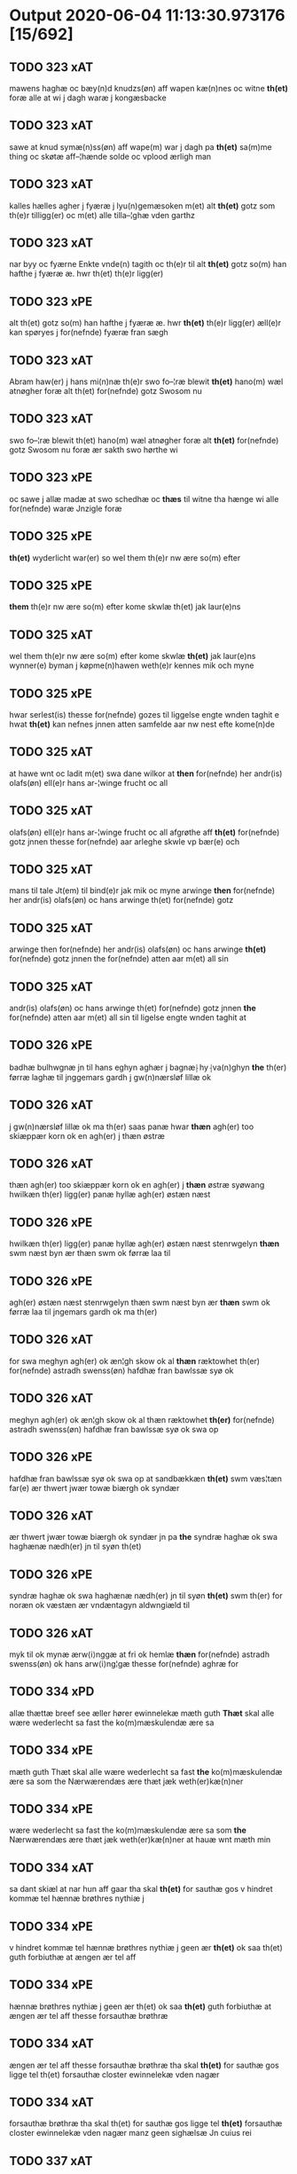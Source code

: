 * Output 2020-06-04 11:13:30.973176 [15/692]
** TODO 323 xAT
mawens haghæ oc bæy(n)d knudzs(øn) aff wapen kæ(n)nes oc witne *th(et)* foræ alle at  wi j dagh waræ j kongæsbacke
** TODO 323 xAT
sawe at knud symæ(n)ss(øn) aff wape(m) war j dagh pa *th(et)* sa(m)me thing oc skøtæ aff–¦hænde solde oc vplood ærligh man
** TODO 323 xAT
kalles hælles agher j fyæræ j lyu(n)gemæsoken m(et) alt *th(et)* gotz som th(e)r tilligg(er) oc m(et) alle tilla–¦ghæ vden garthz
** TODO 323 xAT
nar byy oc fyærne Enkte vnde(n) tagith oc th(e)r til alt *th(et)* gotz so(m) han hafthe j fyæræ æ. hwr th(et) th(e)r ligg(er)
** TODO 323 xPE
alt th(et) gotz so(m) han hafthe j fyæræ æ. hwr *th(et)* th(e)r ligg(er) æll(e)r kan spøryes j for(nefnde) fyæræ fran sægh
** TODO 323 xAT
Abram haw(er) j hans mi(n)næ th(e)r swo fo–¦ræ blewit *th(et)* hano(m) wæl atnøgher foræ alt th(et) for(nefnde) gotz Swosom nu
** TODO 323 xAT
swo fo–¦ræ blewit th(et) hano(m) wæl atnøgher foræ alt *th(et)* for(nefnde) gotz Swosom nu foræ ær sakth swo hørthe wi
** TODO 323 xPE
oc sawe j allæ madæ at swo schedhæ oc *thæs* til witne tha hænge wi alle for(nefnde) waræ Jnzigle foræ
** TODO 325 xPE
 *th(et)* wyderlicht war(er) so wel them th(e)r nw ære so(m) efter
** TODO 325 xPE
 *them* th(e)r nw ære so(m) efter kome skwlæ th(et) jak laur(e)ns
** TODO 325 xAT
wel them th(e)r nw ære so(m) efter kome skwlæ *th(et)* jak laur(e)ns wynner(e) byman j køpme(n)hawen weth(e)r kennes mik och myne
** TODO 325 xPE
hwar serlest(is) thesse for(nefnde) gozes til liggelse engte wnden taghit e hwat *th(et)* kan nefnes jnnen atten samfelde aar nw nest efte kome(n)de
** TODO 325 xAT
at hawe wnt oc ladit m(et) swa dane wilkor at *then* for(nefnde) her andr(is) olafs(øn) ell(e)r hans ar-¦winge frucht oc all
** TODO 325 xAT
olafs(øn) ell(e)r hans ar-¦winge frucht oc all afgrøthe aff *th(et)* for(nefnde) gotz jnnen thesse for(nefnde) aar arleghe skwle vp bær(e) och
** TODO 325 xAT
mans til tale Jt(em) til bind(e)r jak mik oc myne arwinge *then* for(nefnde) her andr(is) olafs(øn) oc hans arwinge th(et) for(nefnde) gotz
** TODO 325 xAT
arwinge then for(nefnde) her andr(is) olafs(øn) oc hans arwinge *th(et)* for(nefnde) gotz jnnen the for(nefnde) atten aar m(et) all sin
** TODO 325 xAT
andr(is) olafs(øn) oc hans arwinge th(et) for(nefnde) gotz jnnen *the* for(nefnde) atten aar m(et) all sin til ligelse engte wnden taghit at
** TODO 326 xPE
badhæ bulhwgnæ jn til hans eghyn aghær j bagnæ⸠hy⸡va(n)ghyn *the* th(er) førræ laghæ til jnggemars gardh j gw(n)nærsløf lillæ ok
** TODO 326 xAT
j gw(n)nærsløf lillæ ok ma th(er) saas panæ hwar *thæn* agh(er) too skiæppær korn ok en agh(er) j thæn østræ
** TODO 326 xAT
thæn agh(er) too skiæppær korn ok en agh(er) j *thæn* østræ syøwang hwilkæn th(er) ligg(er) panæ hyllæ agh(er) østæn næst
** TODO 326 xPE
hwilkæn th(er) ligg(er) panæ hyllæ agh(er) østæn næst stenrwgelyn *thæn* swm næst byn ær thæn swm ok førræ laa til
** TODO 326 xPE
agh(er) østæn næst stenrwgelyn thæn swm næst byn ær *thæn* swm ok førræ laa til jngemars gardh ok ma th(er)
** TODO 326 xAT
for swa meghyn agh(er) ok æn¦gh skow ok al *thæn* ræktowhet th(er) for(nefnde) astradh swenss(øn) hafdhæ fran bawlssæ syø ok
** TODO 326 xAT
meghyn agh(er) ok æn¦gh skow ok al thæn ræktowhet *th(er)* for(nefnde) astradh swenss(øn) hafdhæ fran bawlssæ syø ok swa op
** TODO 326 xPE
hafdhæ fran bawlssæ syø ok swa op at sandbækkæn *th(et)* swm væs¦tæn far(e) ær thwert jwær towæ biærgh ok syndær
** TODO 326 xAT
ær thwert jwær towæ biærgh ok syndær jn pa *the* syndræ haghæ ok swa haghænæ nædh(er) jn til syøn th(et)
** TODO 326 xPE
syndræ haghæ ok swa haghænæ nædh(er) jn til syøn *th(et)* swm th(er) for noræn ok væstæn ær vndæntagyn aldwngiæld til
** TODO 326 xAT
myk til ok mynæ ærw⟨i⟩nggæ at fri ok hemlæ *thæn* for(nefnde) astradh swenss(øn) ok hans arw⟨i⟩ng¦gæ thesse for(nefnde) aghræ for
** TODO 334 xPD
allæ thættæ breef see æller hører ewinnelekæ mæth guth *Thæt* skal alle wære wederlecht sa fast the ko(m)mæskulendæ ære sa
** TODO 334 xPE
mæth guth Thæt skal alle wære wederlecht sa fast *the* ko(m)mæskulendæ ære sa som the Nærwærendæs ære thæt jæk weth(er)kæ(n)ner
** TODO 334 xPE
wære wederlecht sa fast the ko(m)mæskulendæ ære sa som *the* Nærwærendæs ære thæt jæk weth(er)kæ(n)ner at hauæ wnt mæth min
** TODO 334 xAT
sa dant skiæl at nar hun aff gaar tha skal *th(et)*  for sauthæ gos v hindret kommæ tel hænnæ brøthres nythiæ j
** TODO 334 xPE
v hindret kommæ tel hænnæ brøthres nythiæ j geen ær *th(et)* ok saa th(et) guth forbiuthæ at ængen ær tel aff
** TODO 334 xPE
hænnæ brøthres nythiæ j geen ær th(et) ok saa *th(et)* guth forbiuthæ at ængen ær tel aff thesse forsauthæ brøthræ
** TODO 334 xAT
ængen ær tel aff thesse forsauthæ brøthræ tha skal *th(et)* for sauthæ gos ligge tel th(et) forsauthæ closter ewinnelekæ vden nagær
** TODO 334 xAT
forsauthæ brøthræ tha skal th(et) for sauthæ gos ligge tel *th(et)* forsauthæ closter ewinnelekæ vden nagær manz geen sighælsæ Jn cuius rei
** TODO 337 xAT
mæssæ oc een aartidh for hans syæl Oc at *then* for(nefnde) ewich mæssæ oc aartidh thes raskeræ m(et) gudz hiælp
** TODO 337 xPE
berad hwgh oc wi ⸠h⸡jætteth han(em) at wi for *th(et)* som han oss qwit forælood j godhæ mænz nærwærelsæ for
** TODO 337 xPE
han oss qwit forælood j godhæ mænz nærwærelsæ for *th(et)* som wi hano(m) sculdeghæ waræ sculde oc wilde styfftæ och
** TODO 337 xPE
oc j hans naffn for(nefnde) her abrams wilyæ oc *th(et)* wi hano(m) j thissæ forsc(re)ffnæ styckæ jæt haue th(et) handerstæ
** TODO 337 xAT
th(et) wi hano(m) j thissæ forsc(re)ffnæ styckæ jæt haue *th(et)* handerstæ guth oss sinæ nadhæ th(e)r til gifuer foltfølyæ Swa
** TODO 337 xAT
for(nefnde) Roskilde domkirkæ Jn til domedagh ewi(n)nælighæ at haldes j *then* madæ som hær æffter screuit star Swa at Capitel j for(nefnde)
** TODO 337 xAT
j for(nefnde) Roskilde domkirkæ scal gienisten ladæ byggiæs j *th(et)* søndræ torn wæsten j sancti lucij kirkæ j Roskilde een
** TODO 337 xAT
m(et) andræ styckæ som th(e)r til høræ Swa at *then* sa(m)mæ Capella wordh(e)r badhæ wæl lywser oc wæl fauwer oc
** TODO 337 xAT
oc wæl fauwer oc godh(e)r m(et) gudz hiælp Oc *th(e)n* sa(m)me Capella scal wighes war frwæ til hedher oc hedæ
** TODO 337 xAT
Capella scal Capitel j for(nefnde) Roskilde domkirke lade haldes *then* for(nefnde) Ewich mæssæ Ewi(n)nælicæ in til domædagh hwar dagh aff
** TODO 337 xAT
styckæ som th(e)r til høræ Oc th(e)r til sculæ *the* halde hwart aar j sa(m)mæ stath een aartidh m(et) mæsser
** TODO 337 xAT
th(e)r til høræ for for(nefnde) her abrams syæl vppa *then* dagh som han døthæ Oc for(nefnde) Capitel scal sacke th(e)r
** TODO 337 xPE
sacke th(e)r Capellan til oc engen a(n)nen Och vppa *th(et)* at th(et)tæ forscr(efne) scal thes sta¦dhelighæ(r) haldes oc fulko(m)mes m(et)
** TODO 337 xAT
wart opnæ breff fran oss oc waræ arwingæ til *then* for(nefnde) Ewich mæssæ oc aartidh Ewi(n)nælicæ som foræ ær sacht
** TODO 337 xPE
ær sacht at haldes for(nefnde) Capitel j Roskilde oc *ther(is)* æfft(er)ko(m)mæ(re) til Ewinælich æghæ oc æffter ther(is) wilyæ at schickæs
** TODO 337 xPE
Roskilde oc ther(is) æfft(er)ko(m)mæ(re) til Ewinælich æghæ oc æffter *ther(is)* wilyæ at schickæs swa meg(et) goz j lillæhæddingæ j stæffnsh(e)r(et)
** TODO 337 xPD
th(e)r foræ oc til nøghæ fult foræ giorthæ æfftir *ther(is)* wilyæ som war fadhr(er) oc wi th(et) aff fingæ Mæth
** TODO 337 xPE
giorthæ æfftir ther(is) wilyæ som war fadhr(er) oc wi *th(et)* aff fingæ Mæth allæ thissæ forsc(re)ffnæ gotz tilliggelsæ øthæ oc
** TODO 337 xPE
oc bygt wat oc thiwrt oc enkte vndentaget e hwat *th(et)* hældst heder æll(e)r ær æfft(er) for(nefnde) Capitels wilyæ at schickes
** TODO 337 xAT
pe(n)ni(n)gæ redhelicæ andworthet Swa at for(nefnde) Capitel j Roskilde *the(n)* for(nefnde) Ewich mæssen oc aartidh sculæ Ewi(n)nælichæ Jn til domædagh
** TODO 337 xPE
lade bygge oc gøræ som foræ ær sacht Oc *them* hær wtj swa at bewisæ oc swa fult for ⸡for⸠
** TODO 337 xAT
⸡for⸠ for(nefnde) her abrams syæl at gøræ som wi *them* fullelicæ til tro oc som the for guth welæ andswaræ
** TODO 337 xPE
gøræ som wi them fullelicæ til tro oc som *the* for guth welæ andswaræ Til mere bewaring oc wissæ alle
** TODO 338 xPE
 *them* allæ ewinnelek qwæthiæ [meth] war h(er)re th(er) thette [nærw]ærendæ bref
** TODO 338 xPE
war h(er)re th(er) thette [nærw]ærendæ bref see ællær høre *Thet* skal alle mæn widerlect wære bothe nærwære(n)dæ oc ko(m)me skulende mek
** TODO 338 xAT
oc ko(m)me skulende mek {at haue} goz i leghiæ af *the* renliuelekhæ iumfrugh(er) oc frugh(er) swo som ær syst(er) sophia abb(atiss)a
** TODO 338 xAT
frugh(er) swo som ær syst(er) sophia abb(atiss)a oc al *the(n)* conue(n)t th(er) ær saf{neth} i s(an)c(t)æ claræ clost(er) .i. roskildæ
** TODO 338 xAT
som hu(n) ær ænkæ æft(er) mek oc hu(n) gør *thet* samæ lighæ th(er) iæk gør nu the gøz th(er) liggæ
** TODO 338 xAT
hu(n) gør thet samæ lighæ th(er) iæk gør nu *the* gøz th(er) liggæ .i. bawelsæ oc stigsnæs oc en garth
** TODO 338 xAT
reghorp oc en garth .i. hælløghæ maglæ m(et) alle *the* thi(n)g th(er) tel ligg(er) m(et) the(n) hetherlekhæ oc the(n) alz wærthughestæ
** TODO 338 xAT
maglæ m(et) alle the thi(n)g th(er) tel ligg(er) m(et) *the(n)* hetherlekhæ oc the(n) alz wærthughestæ førsti(n)næ dro(n)ning M(ar)garetæ he(n)ne rath oc
** TODO 338 xAT
the thi(n)g th(er) tel ligg(er) m(et) the(n) hetherlekhæ oc *the(n)* alz wærthughestæ førsti(n)næ dro(n)ning M(ar)garetæ he(n)ne rath oc m(et) allæ there
** TODO 338 xPE
alz wærthughestæ førsti(n)næ dro(n)ning M(ar)garetæ he(n)ne rath oc m(et) allæ *there* gothe samsæt¦tughæ williæ m(et) swo dant skæl som h(er) stand(er) æft(er)
** TODO 338 xAT
frughæ kyndelmøsssæ dagh The{ss}e foræ næfnde tolf m(ar)k sølf skal *the(n)* wælbyrthughæ frughæ syst(er) elnæ nielsæ dot(er) h(er) bendict biugs æfter⸌leu(er)e⸍
** TODO 338 xAT
takhæ hwert aar alle sinæ daghæ tel sijt nyttæ *The(n)* time hu(n) af gaar tha skal the(n) abb(atiss)a tha worth(er)
** TODO 338 xAT
sijt nyttæ The(n) time hu(n) af gaar tha skal *the(n)* abb(atiss)a tha worth(er) in takhæ thessæ foræ skrefnæ pe(n)ningæ oc betalæ
** TODO 338 xPE
hwer syst(er) .i. closteret ær en skiling grat af *them* oc hwad th(er) iuer ær thet skal liggæ tel clost(er)s
** TODO 338 xPE
skiling grat af them oc hwad th(er) iuer ær *thet* skal liggæ tel clost(er)s nyttæ Th(er) tel at hetherlek begangelsæ
** TODO 338 xAT
hwert aar gøres thes guthelekhæræ .i. clost(er)et først for *the(n)* ærlekhæ førstinnæ dro(n)ning m(ar)garetæ oc swo for the(n)ne foræ sauthe syst(er)
** TODO 338 xPD
gaf clost(er)et thessæ foræ næfnde goz oc hu(n) hauer vnt *them* the(n)ne foræ skrefnæ fordel m(et) sin eghiæn gothe williæ .i. siit
** TODO 338 xAT
hu(n) giftes ofteræ æll(er) th(er) wansk(er) nokhet inne(n) at *the* pe(n)ningæ ko(m)me æy vd timelekhæ oc rethelekhæ æll(er) th(er) leues
** TODO 338 xAT
thesse foræ næfnde goz alle oc hwer særlekhæ m(et) alle *the* thing th(er) tel ligg(er) oc bygning oc besæt¦telsæ ko(m)me tel
** TODO 339 xPE
biscop j Roskildæ kerleghæ m(et) guth Oc kungøræ wy *th(et)* allæ men nærwære(n)de oc ko(m)mæ scule(n)de at wy een heth(er)ligh qwi(n)næ
** TODO 339 xAT
eft(er)ko(m)mæræ he(n)ne ællær he(n)næs arwi(n)ngæ sculæ berethæ oc betalæ *the* for(nefnde) pe(n)ni(n)gæ Sanctæ michiæls daw som nw næst ko(m)mær for
** TODO 339 xAT
skentswith maglæ j een boor Jon thyisk oc j *then* an(n)æn Jngemar meth all thes gotz tilliggelssæ swo so(m) ær
** TODO 339 xPD
Jon thyisk oc j then an(n)æn Jngemar meth all *thes* gotz tilliggelssæ swo so(m) ær aghær oc æng skow oc
** TODO 339 xPE
oc æng skow oc fiskæwatn wot oc thiwrt hwat *th(et)* helst hedær æll(er) ær engte wndæntaghæt meth swo swo. daan wilkoor
** TODO 339 xPE
ær engte wndæntaghæt meth swo swo. daan wilkoor at ær *th(et)* swo at wy the pe(n)ni(n)gæ he(n)ne ekke betalæ pa then
** TODO 339 xAT
swo swo. daan wilkoor at ær th(et) swo at wy *the* pe(n)ni(n)gæ he(n)ne ekke betalæ pa then for(nefnde) tiith so(m) for(e)
** TODO 339 xAT
swo at wy the pe(n)ni(n)gæ he(n)ne ekke betalæ pa *then* for(nefnde) tiith so(m) for(e) ær sact tha giwæ wy he(n)ne
** TODO 339 xAT
op at bæræ landgilde fruct oc skyld oc hwat *th(et)* for(nefde) gotz Ræntæ kan Swo lenge til wy æll(er) woræ
** TODO 339 xAT
Ræntæ kan Swo lenge til wy æll(er) woræ eft(er)ko(m)mær(e) *th(et)* for(nefnde) gotz løsæ aff he(n)ne æll(er) he(n)næs arwi(n)gæ Oc th(et)
** TODO 339 xPE
for(nefnde) gotz løsæ aff he(n)ne æll(er) he(n)næs arwi(n)gæ Oc *th(et)* so(m)  opbærs aff th(et) gotz so(m) for(e) ær sact
** TODO 339 xAT
æll(er) he(n)næs arwi(n)gæ Oc th(et) so(m)  opbærs aff *th(et)* gotz so(m) for(e) ær sact scal engte Regnæs j howæthpe(n)ni(n)gænæ
** TODO 339 xAT
for(e) ær sact scal engte Regnæs j howæthpe(n)ni(n)gænæ for *then* skathæ so(m) hwn th(er) aff hawæ kan at hwn eke
** TODO 339 xAT
hwn th(er) aff hawæ kan at hwn eke fongær *the* for(nefnde) pe(n)ni(n)gæ pa then tiith som for(e) ær Sact Ok
** TODO 339 xAT
kan at hwn eke fongær the for(nefnde) pe(n)ni(n)gæ pa *then* tiith som for(e) ær Sact Ok til withinsbyrth at thisse
** DONE 339 xAV                                                        :thæs:
Ok til withinsbyrth at thisse forscr(efne) stycke sculæ bliwæ *thes* fastæræ oc warughæræ tha ladhæ wy wort Jnciglæ æll(er) Secret
** TODO 339 xAT
b(re)ff giwæt wors h(er)ræs aar thusændæ firæ hundræthæ pa *th(et)* tolftæ ar then thorsdaw før fastæ
** TODO 339 xAT
h(er)ræs aar thusændæ firæ hundræthæ pa th(et) tolftæ ar *then* thorsdaw før fastæ
** TODO 340 xPE
 *the(m)* quæthiæ ewinnelekhæ m(et) war herre allæ th(er) thette bref see
** DONE 340 xRP                                                        :thær:
æfter leuende sender the(m) quæthiæ ewinnelekhæ m(et) war herre allæ *th(er)* thette bref see ællær høræ Thetæ skal allæ mæn widerlekt
** TODO 340 xAT
bref at hauæ takhet en garth i leyæ af *the* renliuælekhæ frugher th(er) inne ærræ lukte i s(an)c(t)æ claræ closter
** TODO 340 xPD
closter i roskildæ han th(er) ligger øste(n) northæn ho{o}s *theræ* clost(er) innæn hanu(m) th(er) then hetherlekhæ frughe frugh gretæ pæth(er)s doter
** TODO 340 xAT
ligger øste(n) northæn ho{o}s theræ clost(er) innæn hanu(m) th(er) *then* hetherlekhæ frughe frugh gretæ pæth(er)s doter hæ{r} iohan møltikes efter leuende hu(n)
** TODO 340 xAT
hæ{r} iohan møltikes efter leuende hu(n) bothe inne(n) oc bygde *the* hus af sit eyæt th(er) nu stande før hu(n) gaf
** TODO 340 xPE
mark sølf inne(n) gothe pe(n)nigæ oc geue oc andeworthe *them* i(n)nen abb(atiss)æ hender Jte(m) at iæk wel byggæ thenne foræ sauthæ
** TODO 356 xPE
 *Th(et)* skal alle mæ(n) wetherlict wære nærwærendæ ok komesculendæ ath Jech
** TODO 356 xPD
skyld thesse for(nefnde) gotz och skyld oc affgrødæ aff *thøm* skal forscr(efne) Jomfrw Ceciliæ haue oc opbær(e) til siid nyttæ
** TODO 356 xAT
jgen frij til her folmer jeyæpsøns arwingæ ath skiftæs *the(n)* gord i møn i hiælm som jesse olofs(øn) i bor
** TODO 356 xAT
hwn aff gor hwem hwn wil Jt(em) wil hwn *the(n)* gord førr(e) affhendæ tha skal hwn och haue thes makt
** TODO 356 xPD
the(n) gord førr(e) affhendæ tha skal hwn och haue *thes* makt th(et)tæ forscr(efne) welkoræ wy os til ponæ h(er) folmers
** TODO 359 xΑΤ
aar effth(e)r gwdz byrdh m cd och xx paa *th(et)* v wor skygkit for mig och for alle (con)uentz erlighe
** TODO 359 xPD
wylle gøre i mellw(m) woss her i closst(e)r och *thw(m)* Tha bødhe the saa tyl At the wille wndhe tyl
** TODO 359 xPE
mellw(m) woss her i closst(e)r och thw(m) Tha bødhe *the* saa tyl At the wille wndhe tyl clostr(e) thør(is) byngni(n)gh
** TODO 359 xPE
closst(e)r och thw(m) Tha bødhe the saa tyl At *the* wille wndhe tyl clostr(e) thør(is) byngni(n)gh oc forbæry(n)gh som the
** TODO 359 xPD
the saa tyl At the wille wndhe tyl clostr(e) *thør(is)* byngni(n)gh oc forbæry(n)gh som the haffdhe bygth paa closst(er)s iordz
** TODO 359 xPE
wille wndhe tyl clostr(e) thør(is) byngni(n)gh oc forbæry(n)gh som *the* haffdhe bygth paa closst(er)s iordz som the haffdhe gyffwid ii
** TODO 359 xPE
forbæry(n)gh som the haffdhe bygth paa closst(er)s iordz som *the* haffdhe gyffwid ii s(killing) g(rat) tyl faaren til iorskyl Saa m(et)
** TODO 359 xPD
wylkordh wylle for(nefnde) paael bastwma(n) Och hans høstr(e) Affladhe *thør(is)* byngningh til closter At the skwlle igh(e)n haffwe ith aff
** TODO 359 xPD
Och hans høstr(e) Affladhe thør(is) byngningh til closter At *the* skwlle igh(e)n haffwe ith aff clost(er)s hwss So(m) ligger paa
** TODO 359 xAT
aff clost(er)s hwss So(m) ligger paa wor kirkæ gaar wed *th(e)n* søndhr(e) stætthe Ath nydhe brwghe oc beholle Ffrith och qwyth
** TODO 359 xPD
Ffrith och qwyth wdh(e)n landgylle ell(e)r tyngghe i bægg(is) *tørr(is)* lyffz tydh hwylken som læng{g}h leffwer och begg(is) thør(is) søn
** TODO 359 xPD
tørr(is) lyffz tydh hwylken som læng{g}h leffwer och begg(is) *thør(is)* søn lawrys paaelss(øn) At nydhe effth(e)r tør(is) dødh Jt(em) saa
** TODO 359 xPD
och begg(is) thør(is) søn lawrys paaelss(øn) At nydhe effth(e)r *tør(is)* dødh Jt(em) saa At naagith paa kwnne ko(m)me th(et) gwdh
** DONE 359 xPD                                                    :xCS:thæt:
tør(is) dødh Jt(em) saa At naagith paa kwnne ko(m)me *th(et)* gwdh forbywdhe At sa(m)me hwss ko(m)me th(em) fra met offr(e) wol
** TODO 359 xPD
kwnne ko(m)me th(et) gwdh forbywdhe At sa(m)me hwss ko(m)me *th(em)* fra met offr(e) wol ell(e)r magth tha skwlle for(nefnde) paail och
** TODO 359 xPD
tha skwlle for(nefnde) paail och hans høsstre ko(m)me tyl *thør(is)* bygningh och hwss igh(e)n och iorskyl so(m) the haffdhe Aff
** TODO 359 xPD
tyl thør(is) bygningh och hwss igh(e)n och iorskyl so(m) *the* haffdhe Aff closst(e)r tyl¦ Ffarn et(cetera) Tha swaredhe ieg for(nefnde) marg(er)the
** TODO 359 xPD
Articlæ At saa skwlle wæ(re) i alle maadhe som *ther(is)* begæryngh wor vdh(e)n Tiaagh(e)n swigh(et) ell(e)r forderwyn æller naag(e)r ny
** TODO 359 xPE
och beholle sa(m)me hwss her paa byrkæ gaarin som *the* nw i boo thør(is) lyff(et)th tydh wdh(e)n langylle {o}ch saa
** TODO 359 xPD
her paa byrkæ gaarin som the nw i boo *thør(is)* lyff(et)th tydh wdh(e)n langylle {o}ch saa tyl closster igh(e)n wdh(e)n
** TODO 359 xPD
{o}ch saa tyl closster igh(e)n wdh(e)n All gh(e)nsyelsse effth(e)r *thør(is)* dødh och barn effth(e)r th(em) Tyl ydh(e)rmere wissingh och bædre
** TODO 359 xPD
wdh(e)n All gh(e)nsyelsse effth(e)r thør(is) dødh och barn effth(e)r *th(em)* Tyl ydh(e)rmere wissingh och bædre Fforwary(n) trycker iegh mith æmmydz
** DONE 359 xDD                                                      :thænne:
bædre Fforwary(n) trycker iegh mith æmmydz insiclle nædh(e)n for *th(ette)* Opne breffh
** TODO 361 xPE
Annæ pæth(er)s dot(er) h(er) michel rud redd(er)e hans æft(er)leu(er)e sænd(er) *them* alle ewer¦delekh qwæthie m(et) wor h(er)re th(er) thættæ breef see
** DONE 361 xDD                                                      :thænne:
sænd(er) them alle ewer¦delekh qwæthie m(et) wor h(er)re th(er) *thættæ* breef see æller høræ th(et) skal allæ mæn widerlekh wære
** TODO 361 xPE
m(et) wor h(er)re th(er) thættæ breef see æller høræ *th(et)* skal allæ mæn widerlekh wære bothe nærwærendæ oc ko(m)mæskulæn¦dæ th(et)
** TODO 361 xPD
oc begaa mek oc mine søner som guth kall(er) *them* hwært aar m(et) wigillie oc messe oc andre guthelekhe bøner
** TODO 361 xPD
heng(er) iek met inzighlæ her foræ m(et) mine søner *theres* inzighlæ som ær iens rud oc wilhelm rud awapn thættæ
** TODO 361 xAT
inzighlæ som ær iens rud oc wilhelm rud awapn *thættæ* breef wor giv(et) eft(er) wors h(er)ra aar thusendæ aar oc
** TODO 361 xAT
wors h(er)ra aar thusendæ aar oc firæ hun¦dræthæ oc *th(et)* tolftæ aar oc tiuwæ symonis (et) iudæ ap(osto)lor(um) dau
** TODO 362 xPE
jac peth(e)r beyntss(øn) byman jnne(n) malmøie ewinnelike m(et) gwth *th(et)* skwle alle men with(e)rlikt ware so wel ko(m)me skwlende som nw
** TODO 362 xAT
ewerdelike eye m(et) hws grwnd jor oc m(et) al *then* forneffndde gaars til lighelsse It(em) binder jac mik til m(et) mine
** TODO 362 xAT
m(et) mine arwinghe at fry oc he(m)le oc tylsto *th(et)* forneffndde klare kloste(r) jnnen rosskilde then forneffndde gaar for hors
** TODO 362 xAT
he(m)le oc tylsto th(et) forneffndde klare kloste(r) jnnen rosskilde *then* forneffndde gaar for hors mans tiltal til ewed¦delike eye til
** TODO 362 xAT
er aar effter gutz byrth thwsende fyre hwndrethe paa *th(et)* thrytye til thretywue sancte bodels afften
** TODO 363 xPE
jac peth(e)r beyntss(øn) byman inne(n) malmøi[e] ewinneligæ m(et) gwth *th(et)* skwllæ allæ men with(e)rlikt waræ so wel ko(m)mæ skwlende som nw
** TODO 363 xAT
ewerdelike eye m(et) hws grwnd jor oc m(et) al *then* forneffndde gaars tillyghelsse Jt(em) bynder jac mik til m(et) mine
** TODO 363 xAT
mine arwinghe at fry oc ⸡oc⸠ he(m)le oc tilsto *th(et)* forneffndde klare kloster jnne(n) rosskilde th(e)n ffor¦neffndde gaar for hars
** TODO 363 xAT
he(m)le oc tilsto th(et) forneffndde klare kloster jnne(n) rosskilde *th(e)n* ffor¦neffndde gaar for hars mans tiltal til ewerdelike eye til
** TODO 363 xAT
er aar effter gutz byrth thwsende fyræ hwndrethe paa *th(et)* thrytye til thretywue sancte bodels afften Auscultat(a) et Coll(aci)onat(a) est
** TODO 365 xPE
pæderss(øn) w(et) fiskeskamlæ bymæ(n) Ewinneligæ m(et) gwth wy gøræ *th(et)* allæ mæ(n) ku(n)nwt the nw ær(e) oc ko(m)meskulæ at aar
** TODO 365 xPE
Ewinneligæ m(et) gwth wy gøræ th(et) allæ mæ(n) ku(n)nwt *the* nw ær(e) oc ko(m)meskulæ at aar æfft(er) wors h(e)rr(is) fothelsses
** TODO 365 xAT
fler(e) gothe ⸡gothe⸠ mæ(n) ponæ wort byting j slauelsse *th(e)n* mandach næst æfft(er) s(an)c(t)e gregorius daw en besketh(e)n swæn mattes
** TODO 365 xAT
marke mark j ku(n)tby sogn j thuseh(e)r(et) m(et) all *th(e)n* jordhs telliggælsse ængtæ vnden tagh(et) ag(er) æng wot oc thyrth tell
** TODO 365 xPE
mattesædott(er) hans søster ær arwede thell ræt arff æfft(er) *th(e)r(is)* fadh(e)rs døth mattis twæss(øn) hwes siæll gwth ha¦wæ m(et) sodant
** TODO 365 xAT
sodant wilkor at for(nefnde) schipp(er) pædh(e)r skall siælwær vppløse *th(e)n* sam(m)e jordh aff kwndby kirke fo{r} two lød(ig) m(a)rk Thættæ
** TODO 366 xAT
haver sa at 000 jech mich oc mine arwi(n)ghe *then* far(nefnde) pawel lax[man] oc ha(n)s arwi(n)ghe then far(nefnde) gard oc
** TODO 366 xAT
mine arwi(n)ghe then far(nefnde) pawel lax[man] oc ha(n)s arwi(n)ghe *then* far(nefnde) gard oc godz at fri oc frælst at gøre
** TODO 366 xPE
frælst at gøre fa[r] [h]wers ma(n)s til¦taal Jt(em) ware *th(et)* saa th(et) gudh far bydhe th(et) then fa{r(nefnde)} gard oc godz
** DONE 366 xCS
gøre fa[r] [h]wers ma(n)s til¦taal Jt(em) ware th(et) saa *th(et)* gudh far bydhe th(et) then fa{r(nefnde)} gard oc godz warde far(nefnde)
** TODO 366 xPE
ma(n)s til¦taal Jt(em) ware th(et) saa th(et) gudh far bydhe *th(et)* then fa{r(nefnde)} gard oc godz warde far(nefnde) pawel laxma(n) eller
** TODO 366 xAT
til¦taal Jt(em) ware th(et) saa th(et) gudh far bydhe th(et) *then* fa{r(nefnde)} gard oc godz warde far(nefnde) pawel laxma(n) eller hans
** TODO 366 xAT
lands¦lagh tha til bi(n)der {j}ech mich oc mine arwi(n)ghe *then* far(nefnde) pawel laxma(n) oc hans arwi(n)ghe sa 0aat godz j
** TODO 366 xAT
ær aar æfter gudz byrd .m. cdxxx oc pa *th(et)* si[ett]e sante mattias dach
** TODO 368 xPD
kirstine awes Awe steghes efft(er)leue till pant sættæ efft(er) *thy* so(m) the breff vtwise so(m) th(e)r wpa giffnæ ær(e) Oc
** TODO 368 xPE
Awe steghes efft(er)leue till pant sættæ efft(er) thy so(m) *the* breff vtwise so(m) th(e)r wpa giffnæ ær(e) Oc wnne wy
** TODO 368 xAT
gotz j pant at haue j allæ made som *th(et)* breff wtwyser Swo længe till wy æll(er) wor efft(er)ko(m)mer(e) løse
** TODO 368 xAT
efft(er)ko(m)mer(e) løse th(e)ttæ for(nefnde) gotz aff for(nefnde) capittell for *the* sa(m)me pen(ninge) som for(nefnde) biscop pæth(e)r th(et) j pant for(e) sættæ
** TODO 368 xPE
capittell for the sa(m)me pen(ninge) som for(nefnde) biscop pæth(e)r *th(et)* j pant for(e) sættæ Jn Cui(us) rei testimo(nium) Sigillu(m) n(ost)r(u)m p(rese)ntib(us)
** TODO 369 xPE
aff olstrøp vebner(e) ewyndelighe m(et) vor h(er)r(e) Oc kw(n)gorer *th(et)* alle nw ær(e) oc ko(m)me scule at jech veth(e)rkæ(n)ner mech
** TODO 369 xPE
for(nefnde) gotz fryt j gen ko(m)me til clare clost(er) vden *th(et)* tilfor(e)n vorthe mech affwndeth m(et) nogh(e)r ræt ell(e)r landzlow til
** TODO 369 xPD
j køpnehaffn oc powell jenss(øn) aff frøsløff haue hengt *th(e)rr(e)* jnsigle for th(et)te b(re)ff dat(um) haffnis a(n)no d(omi)ni m° cd°
** TODO 371 xCS                                                       :CHECK:
bref see æller høre hels(er) jæk pær brathe awapn *Th(et)* skal alle widerlekt wære mek at haue anamet goz hwilket
** TODO 371 xAT
xi sølfskale x sølstobæ for hwilket goz jæk lader *the* iømfruer quit oc allelund orsake for mek oc mine arwinge
** TODO 372 xAT
swa le(n)ge han leu(er) m(et) swodant schell at han *th(e)n* for(nefnde) garth bygge oc bædr(e) scall oc holde hane(m) bygd
** TODO 372 xPE
tw p(und) korn aff till arlicht landgilde oc yde *th(et)* betimelighe j(n)ne(n) kyndelmøsse till goth rethe h(er) j clost(er) oc
** TODO 372 xPE
schall han wer(e) frij swo le(n)ge han lewer Scethe *th(et)* oc swo at nog(er) wor embitzman giorthe hane(m) nog(er) merkelich
** TODO 372 xPE
at nog(er) wor embitzman giorthe hane(m) nog(er) merkelich wræt *th(et)* bewislicht wor(e) tha ma han far(e) th(er) swo frij wt
** TODO 373 xPE
till landgilde till ewy(n)neligh eye meth swodant schell at *the* j s(anc)te clar(e) closter schule hwert aar yde jn till
** TODO 373 xAT
for huilket alter(e) jech wt walt hau(er) myn leyersteth oc *the* thre s(killing) gr(ot) so(m) th(et)te for(nefnde) gotz mer(e) schylder them
** TODO 373 xPE
thre s(killing) gr(ot) so(m) th(et)te for(nefnde) gotz mer(e) schylder *them* schule jomfrwerne oc syst(re)ne j clar(e) clost(er) schiffte j mellem
** TODO 373 xAT
got for myn siell Oc schiøder jech oc affhender *the* for(nefnde) two gorthe jn till clar(e) clost(er) meth all ther(is)
** TODO 373 xAT
for(nefnde) two gorthe jn till clar(e) clost(er) meth all *ther(is)* tilliggelse agher æng wot oc thyrt enchte vnde(n)tagit till ewy(n)-¦neligh
** TODO 373 xPE
ewy(n)-¦neligh eye meth thette myt opne b(re)ff Jt(em) schethe *th(et)* swo th(et) guth forbyuthe at thesse for(nefnde) ij pu(n)d korn
** TODO 373 xPE
meth thette myt opne b(re)ff Jt(em) schethe th(et) swo *th(et)* guth forbyuthe at thesse for(nefnde) ij pu(n)d korn jcke ytes
** TODO 373 xAT
grabrothr(e) clost(er) j(n)ne(n) kyndelmøsse som for(e)sc(re)uet stor swa at *th(e)n* for(nefnde) messe jcke holdes for ther(is) forsymelse schyld tha scall
** TODO 373 xPD
stor swa at th(e)n for(nefnde) messe jcke holdes for *ther(is)* forsymelse schyld tha scall jech ell(e)r myne erwi(n)ge haue full
** TODO 373 xAT
tha scall jech ell(e)r myne erwi(n)ge haue full macht *the* for(nefnde) two garthe ige(n) at kalle vden hwers mantz hinder
** TODO 376 xPE
i sa(m)me st(et) ewi(n)nelighe m(et) wor h(er)r(e) Oc ku(n)gør(e) *th(et)* m(et) th(ette) wort obne breff at effter thy at hetherlich
** DONE 376 xAV                                                         :thi:
ku(n)gør(e) th(et) m(et) th(ette) wort obne breff at effter *thy* at hetherlich man h(e)r Oleff martenss(øn) ærchedieghn h(e)r vdi wor
** TODO 376 xAT
holde eet an(n)iuersariu(m) hwært aar i lutskyrkes koor with *th(e)n* tiidh som guth th(et) forseer at ha(n) døør oc affgaar
** TODO 376 xPE
aar i lutskyrkes koor with th(e)n tiidh som guth *th(et)* forseer at ha(n) døør oc affgaar for(e) hanu(m) oc ha(n)s
** TODO 376 xPD
for(nefnde) aff een lødigh m(a)rk so(m) skifftes scall mello(m) *th(e)m* so(m) i for(nefnde) artiidh ær(e) som ær iij skilli(n)g grot
** TODO 376 xPE
koor iiij grotte Oc fatight folk iiij grotte wore *th(et)* oc swo at noghen ærchedieghn for(nefnde) artiidh ey gør(e) wilde
** TODO 376 xPD
fath(e)r oc moth(e)r beholde oc alle made brughe effter *therr(is)* nytte oc wilghe i begg(is) therr(is) liffdaghe eet hws som
** TODO 376 xPD
made brughe effter therr(is) nytte oc wilghe i begg(is) *therr(is)* liffdaghe eet hws som for(nefnde) h(e)r olæff nw achter at
** TODO 376 xPD
ær oc nydæ fri jngang till bry(n)nen Oc nar *the* bothe døthe oc affgangne ær(e) tha scall for(nefnde) hws oc
** TODO 376 xPD
affgangne ær(e) tha scall for(nefnde) hws oc gardsrwm som *th(et)* tha fi(n)nes frij igen ko(m)me till for(nefnde) residencia(m) Jn c(uius)
** TODO 377 xPD
hau(er) i reynst(ro)p for fyorten løtigh m(ar)¡r! m(et) alle *ther(is)* telligelse som th(et) a(n)net b(re)ff vtuis(er) som th(e)r pa giu(et)
** TODO 377 xAT
for fyorten løtigh m(ar)¡r! m(et) alle ther(is) telligelse som *th(et)* a(n)net b(re)ff vtuis(er) som th(e)r pa giu(et) ær oc kie(n)nes
** TODO 377 xAT
som th(e)r pa giu(et) ær oc kie(n)nes iech myk *the* fyorten løtigh m(ar)k vp at haue bareth aff for(nefnde) h(er)
** TODO 377 xPE
aff for(nefnde) h(er) ieop lu(n)ge efter myne nøwe Skethe *th(et)* oc swa th(et) guth forbiwthe at the same gothz worthe
** TODO 377 xPE
ieop lu(n)ge efter myne nøwe Skethe th(et) oc swa *th(et)* guth forbiwthe at the same gothz worthe for(nefnde) h(er) ieop
** TODO 377 xAT
nøwe Skethe th(et) oc swa th(et) guth forbiwthe at *the* same gothz worthe for(nefnde) h(er) ieop lu(n)ge æll(e)r hans arui(n)ge
** TODO 377 xAT
arui(n)ge at beta¦le for(nefnde) h(er) ieop æll(e)r ha(n)s arui(n)ge *the* for(nefnde) fiorthen løtigh m(ar)k igen i swa dane pen(n)ighe som tha
** TODO 377 xPD
forwarelse hau(er) iech beth(et) gothe me(n) oc welborne henge *ther(is)* incigle for th(ette) b(re)ff m(et) myth incigle so som ær(e)
** TODO 378 xAT
luder som iec epter mi(n) fath(e)r erffuethe m(et) all *th(e)n* jordh som mi(n) fath(e)r skiffte tel sigh aff h(e)r anders
** TODO 378 xAT
at haffue oppe boreth aff for(nefnde) h(e)r jeop lu(n)ge for *th(et)* gooz Och telbind(er) jec myg oc mi(n)e arwi(n)ge at frii
** TODO 378 xAT
oc hiemle for(nefnde) h(e)r jeop lu(n)ge oc hans Arwi(n)ge *the* for(nefnde) gooz for hw(er) manz tel tale m(et) alle ther(is) telligelse
** TODO 378 xPE
the for(nefnde) gooz for hw(er) manz tel tale m(et) alle *ther(is)* telligelse som for(e) sc(re)ffu(et) staar Tell mer(e) wisse oc stor(e) forwarri(n)g
** TODO 378 xPD
swansberg and(er)ss lu(n)ge Eric jens(øn) oc pæth(e)r gale(n) henge *ther(is)* Jndzigle for the(tte) breff m(et) mit Jndziglæ Datu(m) korsør An(n)o
** TODO 379 xAT
neru(erende) som kome(skulende) at aar efft(er) guts bird mcdxlvij *th(e)n* othensdagh nest fore s(anc)te walburghe dagh ffor oss Pane Sielandzfa(r)
** TODO 379 xAT
Pane Sielandzfa(r) landzthingh mangæ gode men ner(verende) som landzthingh(et) *th(e)n* dagh Søkte wor skick(et) welbor(e)n man henrik ostryss(øn) wpstod m(et)
** TODO 379 xPE
haffue bor(et) fææ oc fult wærd fo(r) for(nefnde) rætigheyt *Th(et)* wy haffue hørt at for(nefnde) Skøte swo gang(et) wor pane
** TODO 379 xPE
at for(nefnde) Skøte swo gang(et) wor pane for(nefnde) landz¦thing *th(et)* witne wy m(et) wo(r) jncigle Giffuit oc sc(re)uit aar dagh
** TODO 380 xPE
Conuent i sancte Clare closter i Roskilde oc alt *theris* closters gotz hion wornede oc thiænere vdi wor koningleghe wern
** TODO 380 xPD
fordeghthinge til rætte Thy forbiuthe wy alle ee hwo *the* helst ære oc serdeles wore foghede oc embitzmen th(e)m vpa
** TODO 380 xPD
the helst ære oc serdeles wore foghede oc embitzmen *th(e)m* vpa gotz hion wordhnede eller thiænere omodh the(n)ne wor gunst
** TODO 381 xPE
radman i slawelsæ kierlighæ m(et) wor h(er)r(e) kwngiør jech *th(et)* allæ men nærwæ(rende) oc ko(m)mescu(luende) th(et) jech weth(e)rke(n)ner mik m(et)
** TODO 381 xCS
h(er)r(e) kwngiør jech th(et) allæ men nærwæ(rende) oc ko(m)mescu(luende) *th(et)* jech weth(e)rke(n)ner mik m(et) th(ette) mit obne breff aff berad
** TODO 381 xPD
tiid scule systernæ j for(nefnde) clost(er) for(nefnde) landgildæ til *therr(is)* nyttæ opbæræ oc haffue vth(e)n hwer manss hinder æller gensielsæ
** TODO 387 xPE
hwes syel gudh hawe Ewindi(n)lich m(et) gudh kungør jek *th(et)* alle me(n) nr(værendes) oc komeskolend(e) at jek m(et) weliæ oc
** TODO 387 xPD
æng skow oc fesk¦ewatn wot oc tywrt j hwat *th(et)* helst hedh(e)r ell(e)r neffnes kaan oc inte wndh(e)ntag(it) oc til byndh(e)r
** TODO 387 xAT
minæ arwi(n)nge ath frij oc he(m)læ for(nefnde) Clara Clost(er) *th(e)n* for(nefnde) gard oc goz for hwers manz til talæ th(e)r til
** TODO 388 xAT
thæden hænt for(e) synderlighe sagher skyld oc tacker jegh *th(e)n* gode jw(n)cfr(v) fore syn vmaghe kerlichet oc troeskap som hwn
** TODO 388 xPE
sa(m)me stædh fore guld sølff breff oc boeskap ehwat *th(et)* heldst ær ell(e)r næffnes kan som hwn aff migh i
** TODO 388 xPE
i gø(m)mæ haw(er) hafft fraen første synæ jegh he(n)næ *th(et)* till gø(m)mæ fek oc swo jntill nw fore migh oc
** TODO 389 xPE
slesuigh greffwæ j holst(e)n stormarn oldenb(ur)gh ok delme(n)horsth gør(e) *th(et)* vitt(er)ligth alle Ath aar efft(er) gutz byrdh m°cdlx sexto c(ra)stino
** TODO 389 xAT
vy velbyrdigh mæ(n) iep ie(n)ss(øn) høffuetzma(n) pa har(is)b(ur)gh so(m) *th(e)n* dagh tingh(et) saadh pa vor nadigæ he(r)r(e) ko(n)ni(n)ghs vegnæ tørb(e)n
** TODO 389 xAT
breff At aar efft(er) gutz fødelsæ dagh m°cd°l octauo *th(e)n* løffu(er)dagh nest for(e) vor f(rv)æ dagh ko(m)me(n)d(e) nest for s(anc)ti
** TODO 389 xAT
tingh ok for(e) fle(re) godhe me(n) so(m) tingh(et) søgtæ *th(e)n* dagh ok spurdæ ha(n) sigh for(e) om th(e)r vor nog(re)
** TODO 389 xPD
spurdæ ha(n) sigh for(e) om th(e)r vor nog(re) aff *th(e)m* th(e)r vitt(er)ligt vor ath th(et) gotz som i byltzriiss ligg(er)
** TODO 389 xAT
th(e)r vor nog(re) aff th(e)m th(e)r vitt(er)ligt vor ath *th(et)* gotz som i byltzriiss ligg(er) som ær iij fierdingæ iordæ
** TODO 389 xPD
ok kærdh pa s(anc)te clar(e) clost(er)s vegnæ j nog(re) *ther(is)* my(n)næ Tha baadh for(nefnde) iep ie(n)ss(øn) ath for(nefnde) mag(n)us mag(n)uss(øn)
** TODO 389 xPD
indko(m)me paa tingh(et) igen ok sagde ok vitnedæ pa *ther(is)* siell ok sa(m)ne(n)gh ath th(et) for(nefnde) gotz haffu(er) vær(e)th ylleth
** TODO 389 xAT
sagde ok vitnedæ pa ther(is) siell ok sa(m)ne(n)gh ath *th(et)* for(nefnde) gotz haffu(er) vær(e)th ylleth ok kerdh swo lengæ som
** TODO 389 xPD
gotz haffu(er) vær(e)th ylleth ok kerdh swo lengæ som *th(e)m* ka(n) lenges my(n)nes pa s(anc)tæ claræ clost(er)s vegnæ Ath swo
** TODO 389 xAT
s(anc)tæ claræ clost(er)s vegnæ Ath swo gik ok foor *th(e)n* dagh paa tingh(et) th(et) vitnæ vy m(et) vor(e) indciglæ tricthe
** TODO 389 xPE
Ath swo gik ok foor th(e)n dagh paa tingh(et) *th(et)* vitnæ vy m(et) vor(e) indciglæ tricthe nedh(e)n for th(et)tæ br(e)ff
** TODO 390 xPD
wat och thwrt och allæ thing th(e)r til liggæ *thøm* skal han nydæ och th(et) førstæ aar skal ha(n) siddæ
** TODO 390 xAT
thing th(e)r til liggæ thøm skal han nydæ och *th(et)* førstæ aar skal ha(n) siddæ frij och sidhen skal han
** TODO 390 xPD
ha(n) af gaar tha skal hands næstæ arwinggæ hawæ *th(et)* et aar æft(er) hans døth hawæ th(et) och for too
** TODO 390 xPD
arwinggæ hawæ th(et) et aar æft(er) hans døth hawæ *th(et)* och for too skiling g(rot) en sidhen fræmdel(is) skal th(e)r
** TODO 393 xAT
nær(værende) och ko(m)mesku(lende) ath aar efft(er) gutz byrd mcdlxii *th(e)n* mandagh næst efft(er) dysmøsse wor(e) wy nær(værende) m(et) manghe fler(e)
** TODO 393 xAT
jeopss(øn) p(ri)ær(e) j soræ paa for(nefnde) closters wegne all *th(e)n* rættigheed och eyædom som he(n)ne lodne eller tiil falle kw(n)næ
** TODO 393 xAT
eyædom som he(n)ne lodne eller tiil falle kw(n)næ j *th(e)n* gord som andh(e)rs jeopss(øn) ottæ och j bodhe liggend(e) i
** TODO 393 xAT
he(n)nes arwin¦ghe for(nefnde) h(er) he(m)mig(e) paa for(nefnde) clost(eris) wegne *th(e)n* forskreffne rættigheed och eyædom frii hemlæ och tiilstonde for hwær
** TODO 393 xPE
och foor for oss och manghe fler(e) gothe me(n) *th(et)* witne wy fremdel(es) m(et) wor(e) jnciglæ hengde nædh(e)n for(e) th(et)te
** TODO 394 xAT
nadhe Oc l[a]ss hinrickss(øn) i skaffteløff so(m) hu(n) paa *th(e)n* tiidh keesde til sin werghe hwilke(n) so(m) m(et) frij wilghe
** TODO 394 xPD
fir(e) ga0000 00000000000000000000000 j huilke garde vdi een aff *th(e)m* [bor] een so(m) heder oleff ienss(øn) oc giffuer thry pu(n)d
** TODO 394 xAT
heder oleff ienss(øn) oc giffuer thry pu(n)d korn vdi *th(e)n* 0000000000000000000000000000000000000 pu(n)d(e) korn i th(e)n thrediæ gardh boor pauel suder(e)
** TODO 394 xAT
thry pu(n)d korn vdi th(e)n 0000000000000000000000000000000000000 pu(n)d(e) korn i *th(e)n* thrediæ gardh boor pauel suder(e) oc giffuer tw pu(n)d korn
** TODO 394 xAT
pauel suder(e) oc giffuer tw pu(n)d korn oc i *th(e)n* fier00 00000000000000000000000000000000000000 thry pu(n)d korn m(et) alle for(nefnde) gotzes oc
** TODO 394 xPD
fore er rørt for hwers ma(n)tz r(e)tte tiltall Stedhe *th(et)* [oc swo] at for(nefnde) gotz ell(e)r noghet ther(is) r(e)tte tilligelse
** TODO 394 xPD
Stedhe th(et) [oc swo] at for(nefnde) gotz ell(e)r noghet *ther(is)* r(e)tte tilligelse so(m) forescr(effuit) staar affginge for(nefnde) Høyborn(e) førstinne Drotni(n)g
** TODO 394 xPD
for(nefnde) frwe karines ell(e)r he(n)nes arui(n)g(is) hemblæ wandskylse skyld *th(et)* gudh 0000the Tha tilband hu(n) sigh oc sine arui(n)ghe for(nefnde)
** TODO 394 xPD
stedh(e)n h(e)r i Sieland fore swo mygh(et) godz so(m) *th(e)m* i swo made aff00000000 forescr(effuit) staar inne(n) eet Halfft aar
** TODO 394 xAT
inne(n) eet Halfft aar th(e)r nest effter oc all *th(e)n* skathe vpr(e)tte th(e)m so(m) th(er) aff¦ko(m)me kan vd00 00000000 0000000he
** TODO 394 xPD
aar th(e)r nest effter oc all th(e)n skathe vpr(e)tte *th(e)m* so(m) th(er) aff¦ko(m)me kan vd00 00000000 0000000he gensielse ell(e)r yd(er)mere
** TODO 395 xPD
Rumprop i bregninghesokn j huilke gardhe vdi een aff *th(e)m* boor een so(m) heder Olaff ienss(øn) oc giffu(er) thry p(u)nd
** TODO 395 xAT
heder Olaff ienss(øn) oc giffu(er) thry p(u)nd korn i *th(e)n* annen gordh boor ies anderss(øn) oc giffu(er) two p(u)nd korn
** TODO 395 xAT
boor ies anderss(øn) oc giffu(er) two p(u)nd korn i *th(e)n* thrediæ gardh boor pawel suder(e) ok giffuer two p(u)nd korn
** TODO 395 xAT
pawel suder(e) ok giffuer two p(u)nd korn oc i *then* fierdhe gardh boor michel ingwerss(øn) oc giffu(er) thry p(u)nd korn
** TODO 395 xPD
oc engh !fisrhe watn¡ wott oc tywrtt eynchte vndentagit ehwat *th(et)* helst er ell(e)r neffnes kan at nythe brughe oc beholde
** TODO 395 xPD
fore er vørt fore hwers mantz r(e)tte tiltal Skedhe *th(et)* oc swo at for(nefnde) gotz ell(e)r noghet thes r(e)tte tilligelse
** TODO 395 xPD
Skedhe th(et) oc swo at for(nefnde) gotz ell(e)r noghet *thes* r(e)tte tilligelse som forescr(efit) staar affginghe forscr(efne) my(n) nadhige ffrwe
** TODO 395 xPD
r(e)tgang fore my(n) ell(e)r mine arui(n)g(is) hemble wanskelsæ skyld *th(et)* gudh for¦biwthe tha tilbinder iek mik oc mine arui(n)ge forscr(efne)
** TODO 395 xAT
gotz aff swo mygel r(e)nte igen at legge i *th(e)n* stadh h(e)r i Sieland fore swo myghet gotz som th(e)m
** TODO 395 xPD
stadh h(e)r i Sieland fore swo myghet gotz som *th(e)m* i swo made affginge so(m) forescr(efit) staar inne(n) eet halfft
** TODO 395 xAT
inne(n) eet halfft aar th(e)r nest efft(er) Oc all *th(e)n* skadhe vprette th(e)m som th(e)r aff ko(m)me kan vden all
** TODO 395 xAT
aar th(e)r nest efft(er) Oc all th(e)n skadhe vprette *th(e)m* som th(e)r aff ko(m)me kan vden all hielperædhe gensielse ell(e)r
** TODO 396 xAT
See ell(e)r hør(e) læs(es) helsæ wii Jens Lydekess(øn) som *th(e)n* daw sat j byfogede stædh i Roskilde boo ie(n)ss(øn) henr(i)k
** TODO 396 xAT
oc kome scule(n)d(e) at aar æffth(e)r guts byrdh mcdlx pa *th(et)* fierdæ th(e)n othinsdaw nest for(e) s(an)c(t)a scolastica daw for oss
** TODO 396 xAT
at aar æffth(e)r guts byrdh mcdlx pa th(et) fierdæ *th(e)n* othinsdaw nest for(e) s(an)c(t)a scolastica daw for oss oc for(e)
** TODO 396 xAT
liggend(e) i s(an)c(t)i bothel sogn sønne(n) widh torffgaden mello(m) *th(e)n* iordh so(m) biørn suder(e) nw pa boor oc s(an)c(t)i laur(is)sæ
** TODO 396 xAT
at staa for(nefnde) her Anders oleffs(øn) oc hans arwinge *th(e)n* for(nefnde) gordh m(et) hws oc jordh m(et) all sin tilhør(e)lsæ
** TODO 397 xAT
ligge(n)d(e) i s(anc)ti bothulphi sogn sønnen wedh torffgaden mello(m) *th(e)n* jordh som biørn sudher(e) nw pa boor oc s(anc)ti laur(is)sæ
** TODO 397 xAT
oc goth betaling aff for(nefnde) H(er) anders oleffs(øn) for(e) *th(e)n* for(e)sc(re)ffne gordh swo at jech oc for(screfne) my(n) husf(rv) oss
** TODO 397 xAT
oc tilstaa for(nefnde) h(er) andr(is) oleffs(øn) oc hans arwinge *th(e)n* for(nefnde) gordh m(et) hws oc jordh som for(e)sc(re)ffuet star mot
** TODO 397 xPD
for(e)sc(re)ffuet star mot hwers mans hinder ell(e)r giensyælsæ Skedhæ *th(et)* oc swo th(et) gudh forbiwdhe at for(nefnde) h(er) andr(is) noke(n)
** TODO 397 xPD
hwers mans hinder ell(e)r giensyælsæ Skedhæ th(et) oc swo *th(et)* gudh forbiwdhe at for(nefnde) h(er) andr(is) noke(n) skadhe finge vpa
** TODO 397 xAT
forsømelsæ schuld Tha tilbindh(e)r jech mich oc myne arwinge *th(e)n* skadha vp at rætthæ oc jgen weth(e)rlegge jnne(n) et halfft
** TODO 397 xPD
oleff schynneræ oc biørn suther(e) bymæ(n) j samest(et) at *the* henge ther(is) Jncigle for th(ette) br(e)ff til witnisbyrd(e) datu(m) Roskild(is)
** TODO 397 xPD
oc biørn suther(e) bymæ(n) j samest(et) at the henge *ther(is)* Jncigle for th(ette) br(e)ff til witnisbyrd(e) datu(m) Roskild(is) An(n)o d(omi)ni
** TODO 399 xAT
allæ nerwærindæ oc ko(m)mæskulendæ m(et) min lewendæ røst ad *then* !giord¡ ieg haw(er) j leyæ aff s(an)c(t)e clare clost(er) j
** TODO 399 xAT
hennæ arwingæ oc ad th(et) skuldæ skiftes j bland *the* hedh(e)rleghæ jo(m)f(rv)er ad skulæ hwert aar begongæ begg(is) woræ kær(e)
** TODO 399 xAT
aar oc firæ hundrædhæ aar oc thrysintiwæ aar oc *th(et)* fierdhæ aar s(an)c(t)e barbaræ daw v(ir)gi(ni)s (et) m(a)rt(yri)s
** TODO 400 xAT
michels alter(e) vdi for(nefnde) s(anc)ti luc[ij] kirke m(et) ald *th(e)n* rættighedh oc eyendom so(m) ha(n) th(e)r paa haffu(er) till ewyndeligh eye
** TODO 400 xPD
ær gangit oc farit so(m) nw for(e) sc(re)ffuit staar *th(et)* hørde wy oc sowe oc th(et) witne wy m(et) th(ette)
** TODO 400 xPD
for(e) sc(re)ffuit staar th(et) hørde wy oc sowe oc *th(et)* witne wy m(et) th(ette) wort opne br(e)ff oc m(et) wor(e)
** TODO 401 xAT
tiwrth fææ gangh och fyske wanth Jnth(et) wnd(er) tagh(et) Och m(et) alle *the* b(re)ff som th(e)r wppa lydhe huilken for(nefde) gord my(n) kæ(re)
** TODO 401 xAT
skall Skulle haue selffue for(nefnde) gotz i forswar till *the* godhe jo(m)ffrwærs nytthe so(m) i for(nefnde) clost(er) ær(e) och ey
** TODO 401 xAT
nogh(et) m(et) ath bewar(e) Och skall for(nefnde) boill nydhe *th(e)n* e(n)næ ørtwgh korn saa lenghe som hwn leffu(er) Thy tilbyndh(e)r
** TODO 402 xAT
tiil ewi(n)neligh eyæ fran migh ok mynæ arwinghe tiil *the* jomfrwer i(n)nen Claare closter ær(e) i Roskille een my(n) gord
** TODO 402 xAT
my(n) gord liggind(e) i ølleruppe i flackeb(er)g(is)h(e)r(et) m(et) all *th(e)n* gortz tiilliggelse Som ær skow ok mark agher ok engh
** TODO 402 xPE
eller forstonder(e) me(n) all enistæ the selffue Ok skulle *the* holle een ewigh tiæ¦nistæ th(e)r for(e) igen Som ær hwer
** TODO 402 xPE
tiil roo ok lisæ Ok i andhre høytidh(e)r skulle *the* ok siwnghe th(e)n sa(m)me sangh Som ær wor h(er)r(is) wpfarelse
** TODO 402 xAT
lisæ Ok i andhre høytidh(e)r skulle the ok siwnghe *th(e)n* sa(m)me sangh Som ær wor h(er)r(is) wpfarelse dagh ok afften
** TODO 402 xAT
wor h(er)r(is) wpfarelse dagh ok afften pintzedagh ok affth(e)n *the* hellietrefollighetz dagh ok affth(e)n gutz legomtz dagh ok affth(e)n sancti
** TODO 402 xAT
wor frwes daghe ok affthne jwle dagh nyaarss dagh *the* hellietreko(n)nighe dagh ok afftne Jt(em) skeer th(et) swo th(et) gud
** TODO 402 xPD
nyaarss dagh the hellietreko(n)nighe dagh ok afftne Jt(em) skeer *th(et)* swo th(et) gud forbiwdhe at for(nefnde) gotz nogh(e)r tiid wordh(e)r
** TODO 402 xPD
the hellietreko(n)nighe dagh ok afftne Jt(em) skeer th(et) swo *th(et)* gud forbiwdhe at for(nefnde) gotz nogh(e)r tiid wordh(e)r th(e)m aff
** TODO 402 xPD
th(et) gud forbiwdhe at for(nefnde) gotz nogh(e)r tiid wordh(e)r *th(e)m* aff w(n)nen m(et) lantzloff eller nog(er) nær tiilgongh for(e) my(n)
** TODO 402 xPD
bryst skyll tha tiilbindh(e)r jek migh ok mynæ arwinghe *th(e)m* swo goot gotz igeen at wedh(e)rlegge ok swo well beleylicht
** TODO 402 xPD
gotz igeen at wedh(e)rlegge ok swo well beleylicht ok *th(e)m* wdh(e)n all skadhe at holle j(n)nen eth halfft aarss dagh
** TODO 402 xPD
hindh(e)r eller hielpe rædhe j noghre mathe Jt(em) skedhe *th(et)* swo th(et) gud forbyndhe at fo(nefnde) tiænistæ æy holles tha
** TODO 402 xPD
hielpe rædhe j noghre mathe Jt(em) skedhe th(et) swo *th(et)* gud forbyndhe at fo(nefnde) tiænistæ æy holles tha skall th(e)r
** TODO 402 xPD
paa my(n) sidhe ok two paa clost(er)s sidhe at *the* fyræ dondhe fly th(et) swo at for(nefnde) gutz tiænistæ holles
** TODO 402 xPD
two paa clost(er)s sidhe at the fyræ dondhe fly *th(et)* swo at for(nefnde) gutz tiænistæ holles som for(e) skreffu(et) stondh(e)r
** TODO 402 xAT
gotz tiil segh wndh(e)r syn wern ok heyd wdh(e)n *the* fatighe jomff(rv)er(is) raad ok welie tha skullæ mynæ arwinghe full
** TODO 402 xAT
tha skullæ mynæ arwinghe full macht haffue ok taghe *th(et)* gotz igen ok legge th(et) en andh(e)rsted och fly th(et)
** TODO 402 xPD
macht haffue ok taghe th(et) gotz igen ok legge *th(et)* en andh(e)rsted och fly th(et) swo at for(nefnde) gutz tiænistæ
** TODO 402 xPD
gotz igen ok legge th(et) en andh(e)rsted och fly *th(et)* swo at for(nefnde) gutz tiænistæ holles ok æy neddh(e)r legg(is) j
** TODO 402 xAT
ok tiilsstandhe for(nefnde) jomf(rv)ær j(n)nen clar(e) closter j roskille *th(e)n* for(nefnde) gord j(n)nen ølleruppe m(et) all th(e)n gotz tiilliggelse som
** TODO 402 xAT
j roskille th(e)n for(nefnde) gord j(n)nen ølleruppe m(et) all *th(e)n* gotz tiilliggelse som for(e) ær sacht for(e) hwerss mantz gensielse
** TODO 404 xAT
alle ath aar efft(er) gudz byrdh m cd lxxijº *th(e)n* othensdagh nest fore poske market for off ok fore mo(n)ge
** TODO 404 xAT
wor j rosk(ilde) hwes siele gudh haffue⟨r⟩ (et cetera) till *the* heth(e)rlige ok reenliffwedhe Jomfrwer j for(nefnde) s(anc)ta clara closth(e)r i
** TODO 404 xAT
her Jens hemi(n)gss(øn) forstonde(r) at for(nefnde) s(anc)ta cla(ra) clost(er) *th(e)n* sam(m)e gordh m(et) hwss ok iordh ok m(et) all syn
** TODO 404 xAT
m(et) all syn r(e)tte behøring enghte unde(n) tagh(et) pa *the* for(nefnde) jom¦frwers weg(ra) i s(anc)ta cla(ra) clost(er) til ewin(n)elighe eyæ
** TODO 404 xPD
ok far(e)t pa for(nefnde) tingh som nw for(e)scr(effuit) stor *th(et)* hørde wy oc sowæ oc th(et) withne wy m(et) th(ette)
** TODO 404 xPD
nw for(e)scr(effuit) stor th(et) hørde wy oc sowæ oc *th(et)* withne wy m(et) th(ette) wort opne oc m(et) wor(e) jndcigle
** TODO 405 xAT
man h(er) tetz oc hans effter¦ko(m)me(re) erkedighne i Roskilde *The* jorde oc gru(n)de som ligge westen hoss erkedieghns gorden oc
** TODO 405 xAT
oc koni(n)g Cristiern oss vnt oc giffueth haffue som *the* breff vtwise oc ideholde wij for(skreffne) h(er) erkedieghn th(e)r pane
** TODO 406 xPD
werdiige Capittels i roskilde wilghe radh samthycke oc fuldburd *Th(e)n* helghe trefoldigheth jomfrw marie Sancto lucio oc alle gudz helghene
** TODO 406 xAT
vth(e)n ald forsømelsse hwær effth(e)r thii som hanu(m) tillfaller *th(e)n* enæ effth(e)r th(e)n a(n)nen Eller bedhe een a(n)nen Canick sywnge
** TODO 406 xAT
hwær effth(e)r thii som hanu(m) tillfaller th(e)n enæ effth(e)r *th(e)n* a(n)nen Eller bedhe een a(n)nen Canick sywnge for segh Oc
** TODO 406 xPD
oc thynige vppæ m(et) till ewiigh tiidh Tha paa *th(et)* at swodan ærlich skickelsse oc gudelich thieniste maa oc skal
** TODO 406 xPD
for(skreffne) wort elskelighe Capittell j roskilde eller hwilken Canick *the* th(et) befale welle oc th(e)r till skickende worde skulle hær
** TODO 406 xPD
wort elskelighe Capittell j roskilde eller hwilken Canick the *th(et)* befale welle oc th(e)r till skickende worde skulle hær effth(e)r
** TODO 406 xAT
siæl nade Oc theslig(is) stadfestæ wij oc fuldburde ald *th(e)n* gaffue godz oc tilleggelsse som for(skreffne) wor forfadh(e)r Bescop olaff
** TODO 406 xAT
Bescoppe j roskilde oc alle andre vnder gudz wrede *th(e)n* helghe kirckes dom oc band her i moth at gøre
** TODO 406 xPD
Capittels wilghe oc samthøcke j nogh(e)r mothe Mæn skedæ *th(et)* swo th(et) gudh forbywde At for(skreffne) gudz thieniste aff laghdis oc
** TODO 406 xPD
oc samthøcke j nogh(e)r mothe Mæn skedæ th(et) swo *th(et)* gudh forbywde At for(skreffne) gudz thieniste aff laghdis oc ey huld(e)
** DONE 408 xDD                                                       :CHECK:
Ath for(skreffne) h(er) oddæ och allæ hans effth(e)rko(m)me(re) vthi *th(et)* Canichedømæ so(m) ha(n) nw haw(er) so(m) kalles ko(n)genss ell(e)r the
** TODO 408 xAT
Canichedømæ so(m) ha(n) nw haw(er) so(m) kalles ko(n)genss ell(e)r *the* helgæ Tre¦koni(n)gess Capellæ skullæ hawæ nydæ och beholdæ til ewindeligh
** TODO 408 xAT
hawæ nydæ och beholdæ til ewindeligh eyæ eye skulend(e) *th(e)n* gardh ell(e)r reside(n)cia(m) som jegh nw vdi wor och hører
** TODO 408 xAT
reside(n)cia(m) som jegh nw vdi wor och hører til *th(e)n* prebendam som jegh nw i wæræ haw(er) Och kalles prebenda
** TODO 408 xAT
ell(e)r reside(n)cia som liggh(e)r nordh(e)n thwerth ower gath(e)n wædh *th(e)n* gaardh som h(er) mawens hanss(øn) nw i boor och hører
** TODO 408 xAT
h(er) mawens hanss(øn) nw i boor och hører til *the* sex prebendh(e)r m(et) allæ for(skreffne) gard(is) Rettæ tilligelssæ i bredæ
** TODO 408 xAT
wndh(e)rtagh(et) vdh(e)n eth lidh(et) styckæ jordh som liggh(e)r wedh *th(e)n* Østræ synder sidhæ wædh for(skreffne) gardh Och giffs en s(killing)
** TODO 408 xPD
mynæ effth(e)rko(m)me(re) i for(skreffne) hardh skullæ Vtgiffuæ saa læn¦gæ *th(et)* vordh(e)r i andh(e)r mothæ weth(e)rlacth Och jech och mynæ effth(e)rko(m)me(re)
** TODO 408 xAT
residencia(m) som hører til for(skreffne) hans Canichdøme som kalles *the* helghe thre¦koni(n)gess Capellæ Och høgh{bo}ren førstæ ko(n)ni(n)gh Cristiern stifftedhæ hwilken
** TODO 408 xAT
Residencia(m) i hwilke(n) for(skreffne) gardh h(er) hænrich hanss(øn) paa *th(e)n* {tidh} vdhi bodæ so(m) liggh(e)r i s(anc)ti botulphi soghn nordhn(m)
** TODO 408 xAT
adelgadhn(m) twerth ower fraa for(skreffne) s(anc)ti bothilds kirckæ paa *theth* Ostræ hyrnæ vedh th(et) st(r)edhæ som løbær nør vtfran for(skreffne)
** TODO 408 xAT
for(skreffne) s(anc)ti bothilds kirckæ paa theth Ostræ hyrnæ vedh *th(et)* st(r)edhæ som løbær nør vtfran for(skreffne) kirkæ oc recker saa
** TODO 408 xAT
fran adelgadh(e)n vth m(et) for(skreffne) strædæ Och saa Jntil *th(e)n* vegh som løber mellom kirckens ladegardh och for(skreffne) gardh m(et)
** TODO 408 xPE
ablegaardh Vrtegardh bygni(n)gh Och hwss i allæ modæ so(m) *th(et)* nw vth¦strecketh oc begrebith ær [æn]gte vndh(e)n tagh(et) ee hwoth th(et) helssth
** TODO 408 xPD
th(et) nw vth¦strecketh oc begrebith ær [æn]gte vndh(e)n tagh(et) ee hwoth *th(et)* helssth er ell(e)r neffnis kan Jn cui(us) Rei testi(m)o(nium) Sigillu(m)
** TODO 409 xPD
hawe aff for(nefnde) abbatissa oc (con)ue(n)t j gen en *thørr(is)* gordh ligge(n)d(e) j kyndby j hornsheret so(m) Anders dwn nw
** TODO 409 xCS
Thy ken(n)is jek mik m(et) th(ette) myt opne b(re)ff *th(et)* jek haffu(er) skøt oc vpladh(et) oc m(et) th(ette) myth opne
** TODO 409 xPD
agh(e)r æng skow oc mark wot oc tywrt ehwat *th(et)* helst ær ell(e)r neffnes ka(n) enghte vndh(e)n tagh(et) at haffue
** TODO 409 xPD
wgh(e)r th(e)r nest efft(er) kome(skulende) for(nefnde) abbatissa oc (con)ue(n)t *ther(is)* gordh i kindby so godh aff bygni(n)gh oc læghelichet so(m)
** TODO 409 xPD
hano(m) a(n)namer vth(e)n allæ r(e)ttegong ell(e)r delæ oc hollæ *th(et)* abbatissa oc (con)ue(n)t vth(e)n all skadhe Till yd(er)mer(e) forwari(n)gh he(n)gh(e)r
** TODO 409 xPD
he(n)rik bonschot oc jens krwse burgemeste(re) j sam(m)est(et) at *the* henge ther(is) jndcigle for th(ette) breff hooss myth till widnisbyrd
** TODO 409 xPD
oc jens krwse burgemeste(re) j sam(m)est(et) at the henge *ther(is)* jndcigle for th(ette) breff hooss myth till widnisbyrd Datu(m) Anno
** DONE 410 xDD                                                         :xAT:
q(ui)nne ff(rv)æ Ceciliæ b(er)nichesdotthr(er) hær pæth(e)r howenskildz æffth(e)rleu(er)skæ om *th(e)n* arff so(m) oss thilfall(e)n ær j jwtlandh effth(e)r ff(rv)æ ka(ri)næ
** TODO 410 xPE
effth(e)r ff(rv)æ ka(ri)næ h(e)r thaghe henricss(øn) effthr(er)leu(er)ske Hwilk(et) skiffthe *the* nw fulko(m)meligh ændh och giorth haffue wdhi saa modhæ ath
** TODO 410 xPE
for(nefnde) my(n) dotth(e)r magdale(ne) Tagh(e)r my(n) søsth(e)r annes arff *th(et)* gør hu(n) for thi ath for(nefnde) my(n) søsth(e)r Annæ haffu(er)
** TODO 410 xAT
thi ath for(nefnde) my(n) søsth(e)r Annæ haffu(er) giffu(et) he(n)næ *th(e)n* arff so(m) th(et) b(re)ff hu(n) th(e)r paa haffu(er) wdwis(et) Och
** TODO 410 xAT
my(n) søsth(e)r Annæ haffu(er) giffu(et) he(n)næ th(e)n arff so(m) *th(et)* b(re)ff hu(n) th(e)r paa haffu(er) wdwis(et) Och ær th(e)n arff
** TODO 410 xAT
th(et) b(re)ff hu(n) th(e)r paa haffu(er) wdwis(et) Och ær *th(e)n* arff i thesse for(nefnde) gorde och gotz m(et) meg inthagh(e)n
** TODO 410 xAT
m(et) meg inthagh(e)n Jt(em) ær for(nefnde) ff(rv)æ Cecile tilfaldh(e)n *th(et)* gotz i bottorop skildh(e)r en læst korn oc sex fiærdingh
** TODO 410 xAT
læst korn oc sex fiærdingh sm!o¡r Och  ær *th(et)* gotz sex gardhæ och eth boell m(et) allæ thisse for(nefnde)
** TODO 410 xAT
saa giorth haffu(er) æffth(e)r for(nefnde) ff(rv)æ karinæ thaghes om *th(et)* gotz i jwtlandh th(e)r ladh(e)r jek for(nefnde) Elitzæ meg fulko(m)melig
** TODO 410 xPD
Och m(et) th(ette) mith opnæ b(re)ff stadfesth(e)r och fulburdh(e)r *th(et)* i allæ modhe Och jek for(nefnde) Elitze ladh(e)r for(nefnde) ff(rv)æ
** TODO 410 xAT
och giffu(et) i weskølæ aar æffth(e)r gutz byrdh 1479º *th(e)n* søndagh næsth for(e) s(anc)ti laur(e)n(cii) dagh
** TODO 411 xPD
allæ synæ r(e)ttæ tilligels(er) i begg(is) war(e) leffdaghæ Och *th(e)m* til gode redhæ th(e)r aff arlighæ ars i for(nefnde) ther(is)
** TODO 411 xPD
til gode redhæ th(e)r aff arlighæ ars i for(nefnde) *ther(is)* closthr(er) til Abbatiss(er) handh tw pu(n)d(e) bigh eth pu(n)d(e) rw
** TODO 411 xPE
forswar(e) och i gode modhæ hollæ skulend(e) Och nar *th(et)* gudh swo forseth haffu(er) Ath vij bodhæ dødhæ och aff gangnæ
** TODO 411 xPD
find(e) frij och quit i gen ko(m)mæ til for(nefnde) *ther(is)* closthr(er) wth(e)n allæ war(e) arffui(n)g(is) ell(e)r nog(ra) mantz gensigelsæ i
** TODO 412 xPD
ha(n) nw hau(er) en wor gardh th(e)r sa(m)mesteds som *the* nw vdi boo m(et) ald for(nefnde) gards r(e)tte till liggelsse agh(e)r
** TODO 412 xPD
at haue nyde oc i leyæ beholde swo lenge *the* bode leffue th(e)n enæ efft(er) th(e)n a(n)ne(n) J swo made
** TODO 412 xAT
oc i leyæ beholde swo lenge the bode leffue *th(e)n* enæ efft(er) th(e)n a(n)ne(n) J swo made at the skule
** TODO 412 xAT
beholde swo lenge the bode leffue th(e)n enæ efft(er) *th(e)n* a(n)ne(n) J swo made at the skule garde(n) bygge oc
** TODO 412 xPD
th(e)n enæ efft(er) th(e)n a(n)ne(n) J swo made at *the* skule garde(n) bygge oc forbædre bygd oc forbædhrit i gode
** TODO 412 xPD
forbædre bygd oc forbædhrit i gode made holde efft(er) *th(e)rr(is)* formwe oc skule giffue oss oc wore efftekome(re) biscop i
** TODO 412 xPD
twrebye hwert aar yde oc betale skule(n)d(e) Oc skule *the* holde wor embitzma(n) i for(nefnde) twreby en mweligh gestni(n)g vm
** TODO 412 xPD
vm aar(e)t aff for(nefnde) gardh Oc th(e)r m(et) skule *the* wære frij for(e) arbeyde oc ald a(n)ne(n) affgifft aff for(nefnde)
** TODO 412 xPD
article ey hold(e) swo at m(er)keligh brøst finnes i *th(e)m* tha skal for(nefnde) gardh oc for(nefnde) tinder frij oc q(ui)tte
** TODO 413 xPD
Giør(e) alle wiitth(e)rligt meth th(ette) wort opne b(re)ff wpa *thet* at messe oc gudz thieneste i s(anc)te Clare klosth(e)r i
** TODO 413 xPD
hengdh(e)r til at ko(m)me at i foerde oc fro(m)me *thet* til thj beste for(e) gud(e) skuld oc s(anc)te clare Och
** TODO 413 xPD
for(e) gud(e) skuld oc s(anc)te clare Och giffue wij *th(e)m* alle so(m) for(nefnde) klost(e)r hielp(er) aff theress almwsse xl dies
** TODO 413 xPD
giffue wij th(e)m alle so(m) for(nefnde) klost(e)r hielp(er) aff *theress* almwsse xl dies indul(genciarum) de j(n)iu(n)ct(is) eiis pe(n)ite(ntiis) aff th(e)n
** TODO 413 xAT
almwsse xl dies indul(genciarum) de j(n)iu(n)ct(is) eiis pe(n)ite(ntiis) aff *th(e)n* nadhe so(m) gudh haffur wn(n)tt oss Jn k(ui)u(s) r(e)i testi(m)o(niu)m
** TODO 414 xPD
cleme(n)s(øn) wnge h(e)r boo oc h(e)r oleff bagge vicarij *the* wor(e) kesde oc samdrektelege tiltagne j Høgbare(n) førstes koningh Cristierns
** TODO 414 xPD
anders(øn) aff heliegesthus sa(m)mestedz Om trette oc dele som *the* same(n) haffde om tree gorde j ølby So(m) mickell oxe
** TODO 414 xAT
for(nefnde) Hederlege oc gode me(n) swo for r(e)tte efft(er) *th(e)n* bewisningh so(m) for(nefnde) h(e)r Cristiern oc h(e)r pethr(er) anders(øn) j
** TODO 414 xPD
Cristiern oc h(e)r pethr(er) anders(øn) j r(e)tte lagde for *th(e)m* Ath for(nefnde) godz j ølby oc ølsiemagle th(e)n gord j
** TODO 414 xAT
for th(e)m Ath for(nefnde) godz j ølby oc ølsiemagle *th(e)n* gord j bonde(ro)p oc th(e)n gord j ottestorp høre aff
** TODO 414 xAT
j ølby oc ølsiemagle th(e)n gord j bonde(ro)p oc *th(e)n* gord j ottestorp høre aff r(e)tte till dwebrød(ra) Efft(er) th(e)n
** TODO 414 xPD
gord j ottestorp høre aff r(e)tte till dwebrød(ra) Efft(er) *th(e)n* som for(nefnde) wort t(re)die domb(re)ff th(e)r om yderme(re) widnis(e) Oc
** TODO 414 xPD
yderme(re) widnis(e) Oc th(e)r emodh ær(e) enge(n) breff tagh(e)n *Th(e)n* tildøme wij nw fierde si(n)ne for(nefnde) h(e)r Cristiern oc Hans
** TODO 414 xPD
till for(nefnde) Dwebrød(ra) for(nefnde) gorde oc godz m(et) alle *ther(is)* r(e)tte telliggels(e) At haffue nyde bruge oc beholde efft(er) thæs
** TODO 414 xAT
r(e)tte telliggels(e) At haffue nyde bruge oc beholde efft(er) *thæs* obne breff(is) ludels(e) wnne(n)taget th(et) halffue boll jord j ølsiemagle
** TODO 414 xAT
bruge oc beholde efft(er) thæs obne breff(is) ludels(e) wnne(n)taget *th(et)* halffue boll jord j ølsiemagle Oc all ølsiemagles Soge(n)s biscops
** TODO 416 xPD
cantor i Roskilde hans gotz rør(e)nd(is) oc wrør(e)nd(is) ehwat *th(et)* helst er ell(e)r neffnes kan hion wortnede oc {thiener(e)} Oc
** TODO 416 xPD
besk{yttelse} 0000000 000000 at forswar(e) oc fordeytinge til rette *{Th(e)n}* 00000{yw}0 wii alle ehwo the helst {ær(e)} {ell(e)r} w0000 kwnne
** TODO 416 xPD
oc fordeytinge til rette {Th(e)n} 00000{yw}0 wii alle ehwo *the* helst {ær(e)} {ell(e)r} w0000 kwnne oc s(er)delis wore foghethe oc
** TODO 417 xPD
ffor(nefnde) goodz han oc hansz kæræ hwsfrwæ oc ett *thøris* barn efth(e)r thøm skwllæ beholdhe oc nydhe saa lenghe som
** TODO 417 xPD
oc hansz kæræ hwsfrwæ oc ett thøris barn efth(e)r *thøm* skwllæ beholdhe oc nydhe saa lenghe som the lewæ Som
** TODO 417 xPD
efth(e)r thøm skwllæ beholdhe oc nydhe saa lenghe som *the* lewæ Som er førsth byrkæ gordh som p(er) he(m)mi(n)gs(øn) i
** TODO 417 xAT
so(m) giffw(e)r tiil arligh skyldh en t(ønne) smør Jt(em) *th(e)n* gordh th(e)r nesth so(m) p(er) ericss(øn) søn systh wdh i
** TODO 417 xAT
wdh i bodhe oc giffw(e)r j t(ønne) smør Jt(em) *th(e)n* goordh p(er) brwn nw i boor oc giffw(e)r en fiæri(n)gh
** TODO 417 xPD
giffw(e)r en fiæri(n)gh smør oc en wrthw bygh m(et) *thø(ri)s* smoredslæ Jt(em) en ødhæ fiærdi(n)gh iordhæ som skildh(e)r en fiærdi(e)gh
** TODO 417 xAT
tiil skal han gøræ ffor allæ tessæ gordhe m(et) *the* andhræ lens men i sillæ pe(m)ni(n)ghe oc koo pe(m)i(n)ghe oc andhræ
** TODO 417 xAT
ell(e)r j hawyn nor ha(n) tiil sighes oc foræ *the* andhræ ii gordhe skal han aghæ ii leess may tiil
** TODO 417 xPD
gordhe skal han aghæ ii leess may tiil closth(e)r *thø(ri)s* kør¦missæ dagh Jt(em) skal han oc giffwæ iiii s(killing) g(rot)
** TODO 417 xPD
ffor aarligh gesthni(n)gh oc ey th(e)r efth(e)r vdh(e)n hwess *the* vellæ haffwæ m(et) hansz my(n)næ oc skal han wæræ oss
** TODO 418 xPD
alt (con)uent i claræ clost(e)r i Roskillæ m(et) allæ *th(e)rræs* fulko(m)melig wilia och berad hugh m(et) th(e)rræs forsta(n)de(r)s hans kelss(øn)
** TODO 418 xPD
m(et) allæ th(e)rræs fulko(m)melig wilia och berad hugh m(et) *th(e)rræs* forsta(n)de(r)s hans kelss(øn) Da(n)marks rigens kancelæe raad wiliæ och fulbyrd
** TODO 418 xPD
agh(e)r æng fiskæwand woth och tiurt intth(et) wndh(e)rtagh(et) ehuad *th(et)* helst ær ell(e)r neffnæs ka(m) som tiil for(nefndæ) gordæ och
** TODO 418 xPD
kyndh(e)nmøssæ wdi for(nefndæ) clost(e)r claræ Abbadisæ ell(e)r huem hwn *th(et)* befall(e)r ath an(n)amæ sex p(und) korn och ottæ ss(killing) g(rot)
** TODO 418 xPD
m(et) sagæfaal aldh(e)ngiæl Gestni(n)g Thenistæ och alt andh(et) huad *th(et)* skyll(e)r ell(e)r renttæ ka(n) skaal iegh nydæ och beholdæ qwit
** TODO 418 xPD
modæ som iegh wiil andsuar(e) for gud Jt(em) skær *th(et)* ocssæ ath thessæ forsk(re)ffnæ articlæ ey holdæs som for(e) æ(re)
** TODO 418 xPD
døød och affgangh(e)n ær Tha skullæ fordæ søst(e)r ell(e)r *th(e)rræs* effth(e)rko(m)mæ(re) haffwæ fulmagt for(nefndæ) gard och gotz st(ra)x igh(e)n at
** TODO 418 xPD
for(nefndæ) gard och gotz st(ra)x igh(e)n at an(n)amæ som *the* tha findæs wth(e)n huær mantz hind(e)r ell(e)r nagh(e)n gensielssæ i
** TODO 419 xAT
raadh oc samthycke haue nw frij giort høtwedh oc *the* gotz so(m) Arel ralicke oc hans husfrue husf(rv)e Karine th(e)r
** TODO 419 xPD
Karine th(e)r til beb(re)ffuede wor(e) Swo at wij hawe *th(e)m* nw vnd(er) wor frij forlænni(n)g Tha beplichte wij oss oc
** TODO 421 xPD
och aff alt (con)uent wdi clar(e) clost(er) m(et) alles *th(e)rræs* wilie fulbyrd ia och samtyckæ my(n) tiid wd i leyiæ
** TODO 421 xPD
bort at delæ ell(er) bort før(er) i nog(en) modæ *Th(et)* iegh sa ke(n)nes mik for(nefnde) gard i leyiæ at haffe
** TODO 422 xAT
gør Vith(er)ligt m(et) th(ette) mit opne breff at for *th(e)n* ær(e) dygd och kærlighed erlig och welb(ur)degh qui(n)ne ff(rv) anne
** TODO 422 xPD
oss tillsyer hw i frij sted besynn(er)lige om gud *th(et)* saa føgh(et) haffu(er) at for(nefnde) ff(rv) anne leffuer naghr(e) aar
** TODO 422 xAT
for(nefnde) ff(rv) anne leffuer naghr(e) aar offu(er) xv i *th(e)n* sted som hon nw acth(er) at giffue seg till i
** TODO 422 xAT
giffue seg till i gudelig ackt at thyene Rolige *th(e)n* altzsom megtug(is) gud (et cetera) i s(anc)te clar(e) closth(er) i roskilde tha
** TODO 422 xPD
erchedigh(e)n i(bidem) h(er) oluff stigss(øn) Ridder(e) aff bollerop at *the* hænge ther(is) incegle h(er) nædh(e)n for(e) m(et) mit giffwet och
** TODO 422 xPD
h(er) oluff stigss(øn) Ridder(e) aff bollerop at the hænge *ther(is)* incegle h(er) nædh(e)n for(e) m(et) mit giffwet och sc(re)ffuet i
** TODO 424 xAT
giør(e) witherligt at aar effther gudz burd mcdxc secundo *then* torsdagh nest effther s(anc)ti brictij pa faxeh(e)r(et) tingh for(e) oss
** TODO 424 xAT
pa faxeh(e)r(et) tingh for(e) oss oc almwens me(n) som *then* dagh tingh søcte Wor skicket Hans kields(øn) forstand(e)r til s(anc)te
** TODO 424 xAT
pa tinge hørt spurth hagde eller witherligt er at *the* two garde i lynde magle som hør(e) til s(anc)te clare clost(er)
** TODO 424 xPD
hør(e) til s(anc)te clare clost(er) i Rosk(ilde) eller noger *ther(is)* rette tillig(else) Ager engh skoff march (et cetera) Som nw ies
** TODO 424 xAT
wær(e)t illet eller kert ther tiil tinge oc serdel(is) *then* kolhawe som ligg(er) tiil for(nefnde) søffrins gard oc bad hwer
** TODO 424 xPD
oc bad hwer dan(n)e man sige ther wti sandhed oc *ther(is)* vitherlighed som the wille andswar(e) for(e) gud Oc ythermer(e) bed(e)
** TODO 424 xPD
dan(n)e man sige ther wti sandhed oc ther(is) vitherlighed som *the* wille andswar(e) for(e) gud Oc ythermer(e) bed(e) ther wppa eth
** TODO 424 xPD
han skulde tiil segh tage xi da(n)ne me(n) grandske oc *th(e)m* bespørge hwer met a(n)ner oc met fler(er) dan(n)e me(n) som pa
** TODO 424 xPD
som pa tinge wor(e) oc sige th(e)r pa hwad *th(e)m* ther wti sa(n)nest {wi}therligt wor oc sa(n)nelige bespørge ku(n)næ oc
** TODO 424 xPD
oc and(es) ieips(øn) i olsto(r)p Huilke da(n)ne me(n) wdginge oc *th(e)m* wel berade met fler(e) ting me(n) oc indko(m)me igen for(e) oss
** TODO 424 xPD
indko(m)me igen for(e) oss oc alle samdrectelige widende pa *ther(is)* gode tro oc sandhed at th(e)m ey witherligt er hørt
** TODO 424 xPD
samdrectelige widende pa ther(is) gode tro oc sandhed at *th(e)m* ey witherligt er hørt haffue eller aff nogr(e) spørge kun(n)e
** TODO 424 xPD
tinge pa for(nefnde) two garde i lynde maglæ eller noger *ther(is)* rette tillig(else) Ager engh skoff march (et cetera) som nw for(nefnde)
** TODO 424 xAT
delæ pa ath kolhawe rwm som nw ligger tiill *then* gard søffrin i bor oc aff ærild tiilligget haffuer willet
** TODO 425 xAT
tha wor skycketh for ooss och menigh almwe som *th(e)n* dagh faxe ty(n)gh søcth haffdhe besketyn ma(n) mekyll oolss(øn) i
** TODO 426 xPD
kirkewæryæ til for(nefnde) wor Domkirke som nw ar(e) oc *the* efft(er) th(e)m tilskyckend(e) worde skullæ haffue for(nefnde) gard vdi ther(is)
** TODO 426 xPD
for(nefnde) wor Domkirke som nw ar(e) oc the efft(er) *th(e)m* tilskyckend(e) worde skullæ haffue for(nefnde) gard vdi ther(is) forswar som
** TODO 426 xPD
efft(er) th(e)m tilskyckend(e) worde skullæ haffue for(nefnde) gard vdi *ther(is)* forswar som andr(e) kirkens gotz th(e)r ligg(er) ad fabrica(m) oc
** TODO 426 xAT
oc i s(killing) g(rot) At fornøge oc betale m(et) *th(e)n* p(er)osne Som klocker(e) wær(e) skal vdi for(nefnde) wor Domkirke for
** TODO 426 xAT
haffue vdi Swa madhe At hwo som klocker(e) ær *th(e)n* ene efft(er) th(e)n a(n)nen hwer dagh h(e)r efft(er) til ewigh
** TODO 426 xAT
madhe At hwo som klocker(e) ær th(e)n ene efft(er) *th(e)n* a(n)nen hwer dagh h(e)r efft(er) til ewigh tidh skal the
** TODO 426 xAT
a(n)nen hwer dagh h(e)r efft(er) til ewigh tidh skal *the* helligetr(e)foldighet til loff hedh(e)r oc ære Oc for wor h(er)r(is)
** TODO 426 xAT
salighetz skyld Ringe første clocken slaar tolff om mytdagh(e)n *th(e)n* Største clocke vdi th(et) synd(e)r torn heng(er) oc tr(e)sy(n)ne klempthe
** TODO 426 xAT
clocken slaar tolff om mytdagh(e)n th(e)n Største clocke vdi *th(et)* synd(e)r torn heng(er) oc tr(e)sy(n)ne klempthe th(e)r efft(er) Oc alle
** TODO 426 xAT
torn heng(er) oc tr(e)sy(n)ne klempthe th(e)r efft(er) Oc alle *the* gode me(n)neske som tha met gudelighedh hed(e)r the hellige t(re)foldighedh
** TODO 426 xAT
alle the gode me(n)neske som tha met gudelighedh hed(e)r *the* hellige t(re)foldighedh gutz søn for(e) syn pyne oc jomfrw mar(ri)e
** TODO 426 xAT
for(nefnde) gord m(et) ald hans tilligelsæ oc m(et) alle *the* breff oc r(e)ttighet som wij th(e)r til haffue at nyde
** TODO 430 xAT
(con)ue(n)tz oppnæ b(re)ff Ath ardh effth(e)r gwdz byrdh 1500 *th(e)n* torsdagh for(e) palmar(um) i wor for(nefnde) (con)ue(n)tz stwæ i hedhr(er)lighæ
** TODO 430 xPD
hw(n) wordh(e)r aff kallen aff th(e)nne werdh(e)n gvdh gyffwæ *thet* ske i end saligh tydh Tha skal then sa(m)me goortz
** TODO 430 xAT
gyffwæ thet ske i end saligh tydh Tha skal *then* sa(m)me goortz aff gyffth Och langillæ korn och pe(n)ni(n)ge till ewygh
** TODO 430 xPD
ewygh tiidh bliffwæ til allæ worth (con)ue(n)tz søst(er)s skyffthe *th(e)m* till fordeell Och gaffn Och skal eygh(e)n abbatisse Epth(e)r th(en)ne
** TODO 432 xPD
domkirkes Sac(ri)stia i Rosk(ilde) m(et) wort elskelige Cap{elle} 00000000000000000 *th(et)* th(er) tilbrennæ Ath wij meth gudz hielp achte ath celebreræ
** TODO 432 xPD
wor(e) p(ri)micias nw 000000000 nestkomend(e) och ydh(er)mere tha gaffue *th(et)* 0000000 th(e)n storæ kaast taringh {och} 00000000000 wij h(er) til
** TODO 432 xAT
nw 000000000 nestkomend(e) och ydh(er)mere tha gaffue th(et) 0000000 *th(e)n* storæ kaast taringh {och} 00000000000 wij h(er) til giordt haffue
** TODO 432 xAT
{skiips} och til hest til swe(ri)ge och norge fra *th(e)n* 0000000 000000 wij bleffue vdhkaa(re)th til biscop ath wære h(er)
** TODO 432 xAT
00000000000 koni(n)g hansses och Rigenes merckelighe ærinde och thiæniste *Th(e)n* thiid nogre 0000000 Ri{ghe}s jndbyggeræ giorde stoer och mercheligh opreysni(n)g
** TODO 432 xPD
haffue Och wij vdi th0 000000000000000000000000000000000000000000 at gøre skulend(e) *Th{e}* waare wij sor(e) swodane sa000 00000000000000000000000000000000 bege(re)nd(e) at for(screffne) wort
** TODO 433 xPD
som længst lewer hawæ oc nydæ for(nefnde) gardh i *ther(is)* lyfs tidh for for(nefnde) leyning m(et) soo skell ad the
** TODO 433 xPD
lyfs tidh for for(nefnde) leyning m(et) soo skell ad *the* skulæ holden wel bygder oc besætter Och nar soo sker
** TODO 433 xAT
breff giw(et) aar eft(er) gwdz byrdh thusindæ femhundre¦dhe oc *th(et)* fierdhe aar
** TODO 434 xAT
wij aff r(er)tthe for g(ud) pligtige ær(e) At beskerme *th(e)n* hellige kirck(is) vigde p(er)soner Saa haffue vij th(er) faar(e) Ana(met)
** TODO 434 xPD
frw met⟨-⟩¦the p(ri)orissæ oc henness kær(er) co(n)uents søstre m(et) *th(e)r(is)* tieneste hion i sanctj pæd(er)s iomf(rv) closth(er)s h(er) i Lund
** TODO 434 xAT
closters eyedele gots Landbo oc vordnedhe vdi vor oc *th(e)n* hellige kirck(is) hæ(n)gn vern oc beskermelse serdelis at forswar(e) oc
** TODO 434 xPD
Bedhe vij forthii alle ondelige oc verdslige eehuad studt{t} *the* helst vdaff ær(e) Serdelis vor(e) egne fogeth(er) oc æmbetzma(m)d Oc
** TODO 434 xPD
for(nefnde) oss elsk(ede) f(rv) p(ri)oris⟨-⟩¦se he(nnes) elsk(ede) co(n)uents søstre *th(e)r(is)* hion bøndh(er) oc vordnede paa p(er)soner th(e)r(is) gots thom tilhør
** TODO 434 xPD
co(n)uents søstre th(e)r(is) hion bøndh(er) oc vordnede paa p(er)soner *th(e)r(is)* gots thom tilhør rør(e)nde oc vrørende huad th(et) helst er
** TODO 434 xPD
th(e)r(is) hion bøndh(er) oc vordnede paa p(er)soner th(e)r(is) gots *thom* tilhør rør(e)nde oc vrørende huad th(et) helst er vnder g(udz)
** TODO 434 xPD
p(er)soner th(e)r(is) gots thom tilhør rør(e)nde oc vrørende huad *th(et)* helst er vnder g(udz) oc th(e)n hellige kirk(is) hæffn vrede
** TODO 434 xAT
oc vrørende huad th(et) helst er vnder g(udz) oc *th(e)n* hellige kirk(is) hæffn vrede oc band Oc her m(et) biwde
** TODO 434 xAT
effth(er) komme ku(nne) strenggelige vnne for(nefnde) pyne g(uds) oc *th(e)n* hellige kirck(is) vrede oc band At i inckthet aff eth(er)t
** TODO 434 xPD
till Lunde sæde vitskab gode my(n)de oc tilladelse som *th(et)* seg aff r(e)tthe bør her vorde vdi fortenckt At r(e)tthe
** TODO 434 xPD
vorde vdi fortenckt At r(e)tthe ⸌eth(e)r⸍ effth(er) Oc ladh(er) *th(et)* inggelunde Dat(um) Lund(is) Anno d(omi)nj md septi(m)o ipso die sancte
** TODO 435 xAT
i malmø och hans arffui(n)ge till euerdelighe eye All *th(e)n* deell egedom och Rettighedh som vor kære co(n)uentz søsth(e)r Elne
** TODO 435 xPD
kære bruder lydher matzss(øn) borgere i malmø gudh alles *there* sielle nad(e) som vor vty en gardh i malmø liggend(e)
** TODO 435 xAT
vty en gardh i malmø liggend(e) nesth ingh(e)n fore *th(e)n* østre bye porth oc norde(n) adelgaden huileken gardh lydh(e)r matss(øn)
** TODO 435 xAT
forsc(re)ff(uit) stander till euigh tiid och ingh(e)n andh(e)n och *theth* macth breff som kristiern bagge haffu(er) aff vorth clost(er) oc
** TODO 435 xPD
for(nefnde) godz ingh meth och till vorth co(n)uenth igh(e)n *thet* kalle vii nw tildeles till bage igh(e)n och till inth(et) gøre
** TODO 435 xPD
vii nw tildeles till bage igh(e)n och till inth(et) gøre *th(et)* vtij soo dane moder Ath om soo vore ath nogh(e)r vilde
** TODO 435 xAT
platzse mod for(nefnde) hans mickelss(øn) ell(e)r ha(n)s arffui(n)ge meth *thet* breff och emod thette vorth breff thii ath vii haffue
** TODO 435 xPD
thette vorth breff thii ath vii haffue inthet noth *thet* ath och inth(et) opboret theer fore i noger mod(e) aff
** TODO 436 xPD
ha(m) thy stu(n)d tessæ artegllæ som h(er) effth(e)r stor *the* holless ath han skall aarligæ arss giffuæ iiij løde mark aff
** TODO 436 xPD
aarligæ arss giffuæ iiij løde mark aff he(n)næ ock lade *th(e)n* fre(m) ko(m)mæ j tyth ock tymæ vforhindredæ j the {thydh(e)r}
** TODO 436 xAT
th(e)n fre(m) ko(m)mæ j tyth ock tymæ vforhindredæ j *the* {thydh(e)r} the skullæ udgiffuess ock hollæ closthr(is) møllæ færigh m(et)
** TODO 436 xPD
ko(m)mæ j tyth ock tymæ vforhindredæ j the {thydh(e)r} *the* skullæ udgiffuess ock hollæ closthr(is) møllæ færigh m(et) jærn ock
** TODO 437 xAT
Rosskilde En my(n) gard liggend(e) h(er) i malmøge vtii *th(et)* søndre strede veth gamble grabrød(er) closter som nw er s(anc)tor(um)
** TODO 437 xPD
ha(nnem) tacker vtij alle mod(e) for goth betalingh vore *th(et)* saa th(et) gudh forbywde ath for(nefnde) gardh bleffue ha(nnem) ell(e)r
** TODO 437 xPD
vtij alle mod(e) for goth betalingh vore th(et) saa *th(et)* gudh forbywde ath for(nefnde) gardh bleffue ha(nnem) ell(e)r huo som
** TODO 437 xPD
effth(e)r ko(m)mend(e) soom sodan Rentte giffuer xxiiij marck som *th(e)n* jeg ha(nnem) salde vdh(e)n alth hynder hielpperede ell(e)r nogh(e)r yth(e)rmere
** TODO 438 xAT
katthe snaffe swønd haagh(e)ns(øn) [ibid(em)] Ath me(n)ighe Allemve som *th(e)n* dag Ting søcthe gør(e) vij Alle vith(er) licth m(et) th(ette) vorth
** TODO 438 xAT
oc [hans] Arwinghe skoff mark voth oc t[y]wrth All *th(e)n* eiie dom som jndh(e)n iiij marke skell Aff Retthe find(is) kand
** TODO 439 xAT
opne breff ath Aar effth(e)r gudss byrdh M D decimo *th(e)n* torsdagh nest for(e) s(anc)te scolastice v(ir)g(inis) dagh tha vor skicket
** TODO 439 xAT
lasse morth(e)nss(øn) aff snesløff vor h(er) tiil tinge met *the* gode hedh(e)rlige jomf⸠0⸡rwers p(ri)uileger ok friihedh(e)r som th(e)m wdi for(nefnde)
** TODO 439 xPD
met the gode hedh(e)rlige jomf⸠0⸡rwers p(ri)uileger ok friihedh(e)r som *th(e)m* wdi for(nefnde) klosth(e)r naadelige giffne ær(e) aff verdige pawer i
** TODO 439 xAT
pawer i rom ok konger i da(n)mark ok effth(e)r *the* sa(m)me friihedh(e)r som the gode jomfrwer haffue ow(e)r ther(is) eynæ
** TODO 439 xAT
konger i da(n)mark ok effth(e)r the sa(m)me friihedh(e)r som *the* gode jomfrwer haffue ow(e)r ther(is) eynæ tyæner(e) tha fans for(nefnde)
** TODO 439 xPD
the sa(m)me friihedh(e)r som the gode jomfrwer haffue ow(e)r *ther(is)* eynæ tyæner(e) tha fans for(nefnde) jep lawr(e)ss(øn) quith for(e) aff
** TODO 439 xAT
men hwat deel som ha(n) vor fwllen for(e) wti *th(e)n* sagh th(et) fanss th(e)n gode jomfrw tiil som abedisse er
** TODO 439 xAT
ha(n) vor fwllen for(e) wti th(e)n sagh th(et) fanss *th(e)n* gode jomfrw tiil som abedisse er wti for(nefnde) klar(e) klosth(e)r
** TODO 439 xPD
klar(e) klosth(e)r Tiil vitnesbyrdh ath saa er i sanigh(e)n *th(et)* vitner jek met myth jnceyle tryckend(e) nædh(e)n poo th(ette) breff
** TODO 443 xPD
wornede biscops tiend(er) oc all sin retthæ tilligelßæ hwad *th(et)* helst er intth(et) wnd(er)taget Mett swodant skeell oc wilkor At
** TODO 443 xAT
gode maade hollæ Oc lade hollæ daglighæ messer for(e) *th(e)n* helligandz altere i for(skreffne) wor do(m)kircke Sa(m)meled(is) iiij korspefflinghæ tiill
** TODO 444 xAT
Giør(e) alle witth(e)rligt atth aar effth(e)r guds byrd mdxxiij *th(e)n* Logerdag nest for S(an)cti Laurentij martiris dag wtij wor Stad
** TODO 444 xAT
oss elsk(ethe) Tønne tønss(øn) wor mand oc tiener paa *th(e)n* ene oc haffde i retthe steffnd Hans ols(øn) wor oc
** TODO 444 xAT
Hans ols(øn) wor oc kronens bvnde i lyndhe paa *then(n)* andh(e)n sidhe for et ⸠stycke⸡ ⸌fierding⸍ iord paa lynde marck
** TODO 444 xAT
neffni(n)ghe i faxe h(er)ret haffde hanno(m) tiilfvndet haffde for *th(e)n* brøst hand sagde seg att haffue i sit rett mollss
** TODO 447 xPD
ma(n)dt Jep nielsse(n)n borgem(e)st(e)r i malmø hans hwsfrwe elissabet *ther(is)* børnn(n) och alle ther(is) sande och rette arffwinge tiill euig
** TODO 447 xPD
i malmø hans hwsfrwe elissabet ther(is) børnn(n) och alle *ther(is)* sande och rette arffwinge tiill euig tiidt thenn(em) enn(e) effter
** TODO 447 xAT
alle ther(is) sande och rette arffwinge tiill euig tiidt *thenn(em)* enn(e) effter then(n) Andenn(n) Eenn(e) wor closter(is) och conuent(is) gordt
** TODO 447 xAT
och rette arffwinge tiill euig tiidt thenn(em) enn(e) effter *then(n)* Andenn(n) Eenn(e) wor closter(is) och conuent(is) gordt hwss jordt oc
** TODO 447 xAT
oc holler vtj synn(er) lengdt oc bredt effther ssom *the* gamle breff th(e)r wppaa giord ær(e) yd(er)mer(e) Indeholler vtuise oc
** TODO 447 xAT
for(nefnde) Jep nielsss(e)nn hans hwsfrue børnn(n) oc forberørde Arffwinge *th(e)nn* enn(ne) effth(e)r th(e)nn Andenn(n) tiill euig tiidt skwlle gyffue meg
** TODO 447 xAT
hans hwsfrue børnn(n) oc forberørde Arffwinge th(e)nn enn(ne) effth(e)r *th(e)nn* Andenn(n) tiill euig tiidt skwlle gyffue meg ell(e)r mynn(ne) effterkomme(n)de
** TODO 447 xPD
da(n)marck tager och An(n)amer tiill synn aarliige skatt ock *thenno(m)m* tiill gode rede hwert aar redeligenn(n) vtgiffue oc welbetalle om
** TODO 447 xPD
vtgiffue oc welbetalle om sancte michels dag ock skwlle *the* th(e)r ¦vtoffwer holde [for]scr(effne) gordt oc grundt well bydgt oc ferdiig
** TODO 447 xPD
bygdt nogenn(n) merckelig bygning(er) poo for(nefnde) gordt ock treng(is) *th(e)m* tiill at selge ther(is) bygny(n)g ffor(e) nogenn(n) merckeliig brøst skyld
** TODO 447 xPD
poo for(nefnde) gordt ock treng(is) th(e)m tiill at selge *ther(is)* bygny(n)g ffor(e) nogenn(n) merckeliig brøst skyld Tha skwlle the th(e)r
** TODO 447 xPD
ther(is) bygny(n)g ffor(e) nogenn(n) merckeliig brøst skyld Tha skwlle *the* th(e)r tiill fwld mackt haffwe dogh m(et) saa skell Ath
** TODO 447 xAT
hande maade effth(e)r tesse forberørde fangend(is) worde skwlle alle *thend* enn(ne) effth(e)r then(n) Andenn(n) tiill euige tydt forsagde landgille redeligenn(n)
** TODO 447 xAT
tesse forberørde fangend(is) worde skwlle alle thend enn(ne) effth(e)r *then(n)* Andenn(n) tiill euige tydt forsagde landgille redeligenn(n) hwert Aar vtgiffwe
** TODO 447 xPD
dag som forc(reffuit) staer ock th(e)r som noger aff *thennom(m)* seg her emodt forsawe(n) enttige(n) m(et) landgiller ell(e)r m(et) bygnyng
** TODO 447 xAT
rod(er) Tha skwlle wij ell(e)r vor(e) effth(e)r kom(m)er(e) fwlmagt haffwe *th(e)nn* samm(me) vtwise lade ock enn(n) Andenn(n) godt borger(e) th(e)r vtj
** TODO 448 xPD
oc fuld¦komelige tilstaa for(nefnde) søster sophie meni(n)gh conwent oc *ther(is)* efft(er)komere i for(nefnde) closterth Te(n)ne for(nefnde) myn gardh oc gotz
** TODO 448 xPD
marck agger engh fiske va(n)tn feegangh voet oc tiurt ehuat *th(et)* helst er eller neffnes kand inth(et) vndentagit ffor huer mandz
** TODO 448 xPD
skall bliffue hooss for(nefnde) søster sophie meninge conwenth oc *ther(is)* effter ko(m)mere i for(nefnde) clostertt till ewiig tiidt som fore sc(ri)ffueth
** TODO 448 xPD
gard gotz oc eygedom effter thenne Dagh Oc skeede *th(et)* saa ath for(nefnde) gard gotz eller noger gardzens rette tillegelsse
** TODO 448 xPD
at ved(er)legge for(nefnde) søster sophie oc meni(n)g conwe(n)t ell(e)r *tier(is)* efft(er)ko(m)mer(e) i for(nefnde) clostertt m(et) saa got gotz igien saa
** TODO 448 xPD
got til renthe jnde(n) sex vger th(e)r nest efft(er) *t(et)* vord(er) for(nefnde) clost(er)t Fra vontnet oc holde clost(er)t th(et) aldieless
** TODO 448 xPD
t(et) vord(er) for(nefnde) clost(er)t Fra vontnet oc holde clost(er)t *th(et)* aldieless vten skade Till idermere viutnesbird henger ieg mit indze¦gle
** TODO 448 xPD
ip(s)o die marie magda(lene) anno d(omi)nj M.d. tiuge paa *th(et)* otthende
** TODO 449 xAT
oc østen nest vptiill per kempis borge¦mest(e)r boder oc *th(e)n* synd(er) ende løber vdemod vandmølle da(m)me(n) vdtiill byes rende oc
** TODO 449 xAT
ende løber vdemod vandmølle da(m)me(n) vdtiill byes rende oc *then* norr(e) ende vdtiill ther neste stræde norde(n) vptiill met lengd
** TODO 449 xAT
bruge oc i leye beholle alles wore liffs tiid *then* ene effter then ande(n)n met suoda(n) vilkor oc forordt som
** TODO 449 xAT
leye beholle alles wore liffs tiid then ene effter *then* ande(n)n met suoda(n) vilkor oc forordt som her effther følger
** TODO 449 xAT
schulle wij bygge fem boder paa sa(m)me iord poo *then* norre ende met god kiøpstedz bygning mwre emellom stok(is) vdmet
** TODO 449 xPD
sa(m)me leye i noger mode Jtem skede ther saa *thet* gud forbyude att ieg myn husfrue eller wore ecthe børn
** TODO 449 xPD
fuldmagt haffue oc ingen anden wore arffui(n)nge Jtem sker *thet* saa att sa(m)me wor byg(n)ing selgis eller pant¦settis eller wort
** TODO 449 xAT
tha schall leyen oc iordschylden poo sa(m)me iord som *the* fem boder ere poosette met syn tilhøre paa ny sett(is)
** TODO 449 xPD
ere poosette met syn tilhøre paa ny sett(is) for *thenom* sa(m)me bygning tiill seg købendis eller pantendis worder effter xvi
** TODO 449 xPD
effter xvi skellige Da(n)neme(n)ds tycke som skelligt er oc *the* for gud andsuare wille Jtem beholle wij oc selffue for(nefnde)
** TODO 449 xAT
affgangne och sa(m)me bygning wed magt bliffuer tha vdi *the* xxx aar nestkom(m)endis schall then som tha vicarius er tiill
** TODO 449 xPD
magt bliffuer tha vdi the xxx aar nestkom(m)endis schall *then* som tha vicarius er tiill sa(m)me altere eller hans efftherko(m)me(re)
** TODO 449 xAT
siæle bad ith synne om aaret vti huert aff *the* xxx aar nestko(m)me effther wor dødt for wore siele wore
** TODO 449 xPD
m(a)rc aff for(e) boders oc huses aarlige leye och *th(e)m* att for see i blant fattige me(n)niske som the antsuare wille
** TODO 449 xPD
och th(e)m att for see i blant fattige me(n)niske som *the* antsuare wille fore gud Tiill ydermerer(e) foruaring oc bedre beuisni(n)g
** TODO 451 xPD
elsk(elige) Prelater Canicker menige Roskilde Capitell Thesligest Rosk(ilde) Domkircke *ther(is)* hion wornede thiener(e) godts rørend(is) oc wrørend(is) ehuad th(et) helst
** TODO 451 xPD
ther(is) hion wornede thiener(e) godts rørend(is) oc wrørend(is) ehuad *th(et)* helst er ell(e)r neffnis kand inth(et) wndentagett wdi vor førstelige
** TODO 451 xAT
th(ette) vort obne breff fuldbyrde sa(m)bryc¦ke och stadfeste alle *the* Naader gunster friihedh(e)r oc p(ri)uilegier som(m) for(screffne) p(re)lather canic¦ker Rosk(ilde)
** TODO 451 xPD
førstinder framfarne kon(n)i(n)ger oc Drotni(n)ger ij Da(n)m(ar)ck wtj alle *ther(is)* ordh puncte oc artickle som(m) the indeholle oc vtwise vtj
** TODO 451 xPD
Da(n)m(ar)ck wtj alle ther(is) ordh puncte oc artickle som(m) *the* indeholle oc vtwise vtj alle maade Besynd(er)ligen(n) att the her
** TODO 451 xPD
the indeholle oc vtwise vtj alle maade Besynd(er)ligen(n) att *the* her effth(e)r mwe oc skulle vbehind(re)tt Nyde oc beholde all
** TODO 451 xPD
effth(e)r mwe oc skulle vbehind(re)tt Nyde oc beholde all *ther(is)* oc for(screffne) Rosk(ilde) Domkirck(is) gods renthe eyedom(m) vornede thiener(e) oc
** TODO 451 xPD
gods renthe eyedom(m) vornede thiener(e) oc alt andett ehuad *th(et)* helst er i Rosk(ilde) oc vdenfor(e) ehuor th(et) er ell(e)r
** TODO 451 xPD
ehuad th(et) helst er i Rosk(ilde) oc vdenfor(e) ehuor *th(et)* er ell(e)r find(is) kand her i riigett inth(et) vndentagett Saa
** TODO 451 xPD
kand her i riigett inth(et) vndentagett Saa friitt som(m) *ther(is)* forfædr(er) for(e) th(e)m th(e)r(is) friist nytt hafft oc brugett haffue
** TODO 451 xPD
riigett inth(et) vndentagett Saa friitt som(m) ther(is) forfædr(er) for(e) *th(e)m* th(e)r(is) friist nytt hafft oc brugett haffue Oc skulle the
** TODO 451 xPD
inth(et) vndentagett Saa friitt som(m) ther(is) forfædr(er) for(e) th(e)m *th(e)r(is)* friist nytt hafft oc brugett haffue Oc skulle the ey
** TODO 451 xPD
th(e)r(is) friist nytt hafft oc brugett haffue Oc skulle *the* ey beswar(is) mett noger vsidwanlig tynge yth(e)rmere end the beswarede
** TODO 451 xPD
the ey beswar(is) mett noger vsidwanlig tynge yth(e)rmere end *the* beswarede vor(e) vtj høgborne furst(is) koni(n)g Christierns vor k(ære) herr(e)
** TODO 451 xPD
vor k(ære) herr(e) frend(is) tiidt Sa(m)meled(is) mwe oc skulle *the* oc Rosk(ilde) Domkircke bliffue her effth(e)r vtj alle maade vedt
** TODO 451 xAT
Rosk(ilde) Domkircke bliffue her effth(e)r vtj alle maade vedt *th(e)n* skick mett all guds thieniste predicken(n) oc sidwanlige Ceremonier som(m)
** TODO 451 xPD
formering at skulle hollis wthij for(screffne) Domkircke oc som(m) *th(et)* nw tillforn(e) værett haffuer aff ariild tiid Ock th(e)r ingen(n)
** TODO 453 xAT
Mith opne breff att arr epthr g[u]dtz byrdt Mdxxxvij *th(e)n* løffuerdag nest epth(e)r vor f(rv)e dag pu(ri)ficatio(ni)s vore tiisse epth(e)r(screffne)
** TODO 453 xAT
ibid(em) Jndh(e)n tinghe for mig oc mange daneme(n)dt som(m) *th(e)n* dag ting søgte oc tiill stode att h(er) mats Oels(øn)
** TODO 453 xPD
h(er) mats Oels(øn) vdi lynby hans sandh(e)r tiilstoedt att *th(et)* vor rette ⸠00000000⸡ marcke scell mello(m) lynby oc ølslee saa
** TODO 453 xPD
⸠00000000⸡ marcke scell mello(m) lynby oc ølslee saa som(m) *the* haffue vitnet oc tiilstoedt Jndh(e)n tinge for mig oc andre
** TODO 453 xPD
tiilstoedt Jndh(e)n tinge for mig oc andre dan(n)emendt att *the* saa haffue vitnet for mig th(et) vitner Jeg m(et) mit
** TODO 453 xPD
andre dan(n)emendt att the saa haffue vitnet for mig *th(et)* vitner Jeg m(et) mit Jnzegle nede(n) for(e) th(ette) mith opne
** TODO 454 xPD
abediss(en) i klar(e) klost(e)r y flacke bier(e)s h(er)r(e)t y begis *ther(is)* lyuefs tiid som h(er) efft(e)r føll(e)r først iiij gorde i
** TODO 454 xAT
h(er) efft(e)r føll(e)r først iiij gorde i Snessluff y *!th(e)m¡* første boer laur(is) morth(e)ns(øn) y !th(e)m¡ !andh(e)n¡ bouer laur(is) !mort(e)ms(øn)¡
** TODO 454 xAT
i Snessluff y !th(e)m¡ første boer laur(is) morth(e)ns(øn) y *!th(e)m¡* !andh(e)n¡ bouer laur(is) !mort(e)ms(øn)¡ Swogh(e)r y !th(e)m¡ tredie lile !morth(e)m¡
** TODO 454 xAT
morth(e)ns(øn) y !th(e)m¡ !andh(e)n¡ bouer laur(is) !mort(e)ms(øn)¡ Swogh(e)r y *!th(e)m¡* tredie lile !morth(e)m¡ y !th(e)m¡ fier(e) !mogh(e)ms¡ brabe och gyffuer
** TODO 454 xAT
laur(is) !mort(e)ms(øn)¡ Swogh(e)r y !th(e)m¡ tredie lile !morth(e)m¡ y *!th(e)m¡* fier(e) !mogh(e)ms¡ brabe och gyffuer thy alle sa(m)men(n) vi pund
** TODO 454 xPD
lile !morth(e)m¡ y !th(e)m¡ fier(e) !mogh(e)ms¡ brabe och gyffuer *thy* alle sa(m)men(n) vi pund korn(n) viij (skilling) grott arbed(e) peni(n)ge
** TODO 454 xPD
skall for neffde erich chr(i)sto¦ff(e)rs(øn) oc hans hust(rv) y beg(is) *ther(is)* liuess tiid m(et) !sodam(n)¡ skeell och for oer att hand
** TODO 454 xPD
k[ø]demøsse tiill gode rede oc for swor(e) bønd(er)ne oc holle *th(e)m* wed loff oc skeell oc skall for neffde erich chr(i)stoff(e)rs(øn) nyde
** TODO 455 xAT
alle mett Th(ette) vortt opne b(re)ff Anno d(omi)nj mdxxxviij *Th(e)n* løffw(er)dag nest ffaa(r) jomff(rv) ma(ri)e dag nati(vitatis) Tha vor skiickett
** TODO 455 xAT
fforne viij da(n)ne mend ssom tiil waa(r)tagne jndh(e)n ti(n)nghe tiil *th(e)n* aasynd paa th(e)n skosss lood som liigh(e)r ⸌tiil⸍ niels twess(øn)
** TODO 455 xAT
ssom tiil waa(r)tagne jndh(e)n ti(n)nghe tiil th(e)n aasynd paa *th(e)n* skosss lood som liigh(e)r ⸌tiil⸍ niels twess(øn) gaadt i for(nefnde)
** TODO 455 xPD
gi(n)nghe jndh(e)n ti(n)nghe Tiissze effthr(er) sk(reffne) viij da(n)neme(n) oc ssaa *dett* aff ffor retthe Att bondh(e)n som boor paa boole maa
** TODO 455 xAT
alle jnd igen kom(m)er velbe(ro)rede alle {an}d(er)eteliighe vwnde paa *th(e)rr(is)* godhe tro sieel oc ssandh(is) liigh(e)r wist j alle maade
** TODO 455 xPD
vwndiitt ffor oss saa viidne oc vij Alle effth(e)r *th(e)m* Att ffor(nefnde) bonde ssom paa boole boor maa haffwe ssaa
** TODO 455 xPD
maa¦dhe som forsk(reffuit) standh(e)r Att saa j ssandhett er *Th(et)* viidne vij mett vaa(re) jndssegle hengh(e)n¦nes nædh(e)n ffaa(r) Th(ette) vortt
** TODO 456 xPD
meny(n)ge iomffrwer i S(anc)te Cla(er) kloster i Roskylle Tackynnd(is) *thønom(m)* alle sam(m)en for godz redeliige betallinge i alle made ßom
** TODO 456 xPD
sam(m)en for godz redeliige betallinge i alle made ßom *thy* meg nw betaledtt haffue(r) Thy ladhe(r) ieg thonom quytt fry
** TODO 456 xPD
ßom thy meg nw betaledtt haffue(r) Thy ladhe(r) ieg *thonom* quytt fry for meg och alle my(n)e arffui(n)ge for al
** TODO 456 xAT
fry for meg och alle my(n)e arffui(n)ge for al *then(n)* ⸡then(n)⸠ gield oc handell som søster bol bosdatt(er) och ieg
** TODO 456 xAT
for meg och alle my(n)e arffui(n)ge for al then(n) *⸡then(n)⸠* gield oc handell som søster bol bosdatt(er) och ieg haffde
** TODO 456 xAT
och ieg haffde sam(m)e ßaa første thyd oc tiill *thenn(n)e* dag Thyll yd(er)mer(e) vynæ(r)byrdt Trøcker ieg mytt syngetz neden(n) paa
** TODO 458 xAT
alle att aar eft(e)r gudttz byrdtt m d l *then(n)* tors dagh nest fore s(anc)ti Lauridz Dagh wor skicked fore os
** TODO 458 xPD
till mølle engen(n) ved brande mølle med Een(n) æn(n) *de* der bødd i moe(n)s anders gaard ij taast(rv)p i dær
** TODO 458 xAT
oc sameled(is) vidnede paa siel och sandh(et) att aldtt *den(n)* tiidtt Hand Haffu(er) Hafftt skouff Hugh i for(nefnde) mølle engh
** TODO 458 xPD
skouff Hugh i for(nefnde) mølle engh da Haffde Hand *dætt* aldrigh aff nogen(n) anden(n) mand end aff for(nefnde) moens anderss(øn)
** TODO 458 xPD
sandh(et) om(m) alle ord och punte som(m) for(screffuitt) staar *th(et)* bestaa och vij m(et) vore ingzegle neden(n) paa i vortt
** TODO 459 xAT
Ett vijll¦igtt ting(is) widne aff xij louffaste da(n)ne mendtt paa *de* ordtt iep iørenss(øn) i mølleboe(rv)p stod paa mierløsse heridttz tingh
** TODO 459 xAT
att hand kend(is) sigh ingenn(n) laad att Haffue i *denn* grund som(m) moens anderss(øn) i taast(rv)p och for(nefnde) iep iørens(øn)
** TODO 459 xPD
ginge y be¦raad och welberaade igenn(n) ko(m)me och lade *dem* gud till Hielpe och Huld att worde Huer m(et) to
** TODO 459 xPD
Huld att worde Huer m(et) to opraackte ffingre att *the* Hos wore sa(m)me dagh och saae och hørde paa att
** TODO 459 xPD
tingh i alle ord och punte som(m) ffor(screffuitt) staar *th(et)* bestaa och wij m(et) vore ingzegle nede(n) paa th(ette) wortt
** TODO 460 xAT
Hører lesse Helße wy Bo iens(øn) aff wgg(er)løsse Som(m) *den(n)* dagh Sadtt y domerstedtt paa mierløsse herrittz tingh p(er) lyckesßenn
** TODO 460 xAT
worde att Ha(n) mynt(is) y ffulde xxxij aar att *then(n)* engh ved brenne mølle ßom(m) kallis mølle Engen(n) och al
** TODO 460 xAT
ved brenne mølle ßom(m) kallis mølle Engen(n) och al *den(n)* skouff dærpaa Haffuer leedt till Moens anders gaardtt y taast(rv)p
** TODO 460 xPD
wgg(er)losse och sameled(is) widne paa ßiel och ßand hedtt att *then(n)* mynt(is) thesse ffor(nefnde) ord som(m) for(screffuit) staar y ffulde xxxx
** TODO 460 xAT
iudes ordtt ßom(m) død bleff y ebbe(rv)p att aldtt *den(n)* skouff der Hand Hugh y ffor(nefnde) mølle Engen(n) da haff¦de
** TODO 460 xPD
Hand Hugh y ffor(nefnde) mølle Engen(n) da haff¦de Hand *th(et)* y minde ⸠m(et)⸡ aff and(er)s henninghzen(n) ßom(m) død bleff y
** TODO 460 xAT
ßom(m) ffor(nefnde) staar och vy m(et) wore yngzegle bestaa *th(et)* ßa(m)me neden(n) paa th(ette) vortt obne [breff] dat(um) vt ssup(ra)
** TODO 461 xAT
th(et)e my(n)tth obne !brer¡ ar Efftt(er) gud(e) byrd md lj *Te(n)nd* Torstdagh Nest Efftt(er) s(anc)ti Lvcj dagh vor skycked for meg
** TODO 461 xAT
och be¦vysßni(n)ngh po bode ßyde(r) som(m) seg begaff po *tend* tyd da fantt Jeg for(nefnde) Jep Jørgensend tyll atth bøde
** TODO 461 xPD
atth Szo y ßandhed Er ßom(m) for sreffuitth stor *th(et)* bestor Jeg m(et) mytth Jndsegell Nedend po th(ett)e my(n)tth ob(n)ne
** TODO 462 xAT
breff att aar ept(er) gudz byrdtt md l j *thenn(n)* tors dag nest ept(er) maria magdalena dagh wor skicked ffor(e) os
** TODO 462 xPD
att worde att Hanom(m) mint(is) y ffulde xxxvj aar *thhe* Hugghe paa spanne byergh och spanne berg(is) ffangh till mølle
** TODO 462 xPD
paa nolle Tocke iorder th(er) om(m) kryngh och i(n)nghe fformenthe *thennom(m)* th(er) att Hugghe menn(n) Heller the Hugghe th(et) m(et) rette
** TODO 462 xPD
och i(n)nghe fformenthe thennom(m) th(er) att Hugghe menn(n) Heller *the* Hugghe th(et) m(et) rette ell(e)r wrette th(er) wide ha(n) inth(et)
** TODO 462 xPD
fformenthe thennom(m) th(er) att Hugghe menn(n) Heller the Hugghe *th(et)* m(et) rette ell(e)r wrette th(er) wide ha(n) inth(et) aff och
** TODO 462 xPD
der Hand bode y ffor(nefnde) mølle borrup da hugghe *de* paa ßpaane biergh och spaa(n)ne byerg(is) ffaangh och icke vider(e)
** TODO 462 xPD
y alle ord punte och arteckle ssom(m) for(screffuitt) staar *th(et)* bestaae och wy m(et) wor(e) ingzegle neden(n) paa th(ette) vortt
** TODO 463 xAT
Th(et)e mytth obne breff ar efftt(er) gud(is) biørd mdlj *Tend* Torstdagh Nesth ffore s(anc)ti lauriitz(e) dagh vor skycketth ffor megh
** TODO 463 xPD
lige(r) Tyll Mons andersße(n)n(n) gord y Tostr(u)p och begerde *dem* och Retth Melvm(m) ßynd hosbonde och ffor(nefnde) Jepp Jørgensßend om(m)
** TODO 463 xAT
Szom(m) ßegh begaff paa hverckend lad ell(e)r dell vttj *Tend* grvnd paa Ten(n) Tydh fantth Jegh for(nefnde) Jepp Jørgensßend ßame
** TODO 463 xAT
paa hverckend lad ell(e)r dell vttj Tend grvnd paa *Ten(n)* Tydh fantth Jegh for(nefnde) Jepp Jørgensßend ßame skoffh¦hwgh fra Jnttill
** TODO 463 xAT
veretth atth Szo y ßandhedtth Er Szom forcreffuitth stoor *Th(et)* bestar Jeg m(et) mytth Jnd¦Szegell Neden po(e) th(ette) mytth obne
** TODO 464 xPD
oc heygne Enghaffue venge oc alle marcke gierde som(m) *the* h(er) till dag(is) pleyger att lycke till for(nefnde) Clare Closter
** TODO 464 xPD
Rug oc helten(n) byg oc Thi læs høø Oc *th(et)* yde betimeleg(is) inden(n) Jull An(no) 62 till gode rede foruden(n)
** TODO 465 xAT
først aff werden heden kal¦lede Med saadann wilkaar att *di* aff for(n)(e) Clare Enghauffue⸠nn⸡ tuende pund bygh och aff them
** TODO 465 xAT
aff for(n)(e) Clare Enghauffue⸠nn⸡ tuende pund bygh och aff *them* fierding Jord i Engwongen ett pund bygh aarlig indenn Jull
** TODO 465 xAT
som salige Mester Nelds ha(n)nom brugdt haffuer och theslig(e) *thenn* fier ding Jord med Grøfft och gerdzel well med ma⸠gdt⸡⸌ct⸍ for
** TODO 465 xPD
Sammeledis haffue wi serdelis oc redt oc tilladet at *de* maa der foruden nyde hoss be¦holde oc bruge den Abelde
** TODO 465 xAT
de maa der foruden nyde hoss be¦holde oc bruge *den* Abelde gaard hauffue kaldis Clare Abelde Gaard som oc d(octor)
** TODO 465 xPD
affgifft der aff at giffue til ingen saa lenge *de* den beholdend(is) vorder dog de ha(n)ne(m) forbeden skulle oc icke
** TODO 465 xPD
der aff at giffue til ingen saa lenge de *den* beholdend(is) vorder dog de ha(n)ne(m) forbeden skulle oc icke forarge
** TODO 465 xPD
til ingen saa lenge de den beholdend(is) vorder dog *de* ha(n)ne(m) forbeden skulle oc icke forarge i nogen maade for(nefnde)
** TODO 466 xAT
medt thette mith obnne breff Ath Aar (et) c(etera) MDLxxviij *Thennd* Thorsdagh nest effther Sanctij Morthens dag tha war ther shickit
** TODO 466 xAT
paa Steffns¦herridtz tingh for mig och miennige Almue som *thend* dag for(nefnde) thing søgthe haffde Erliig och Welbyrdiig Manndt Fidtzenns
** TODO 466 xAT
Erliig och Welbyrdiig Manndt Fidtzenns Juell till Giordsløff ath *thennd* dag war thedt herrits fierde thing y huilcke fire samfolde
** TODO 466 xPD
Manndt Fidtzenns Juell till Giordsløff ath thennd dag war *thedt* herrits fierde thing y huilcke fire samfolde thing for(nefnde) Fidtzenns
** TODO 466 xPD
Juell død siigh till Jnfforing medt Strøbye mendt modt *thieris* skouffue som Ligger tiill Strøbye Emodt tho skouffue som ligger
** TODO 466 xPD
som ligger till giordsløff Och eskede och begierede ath *the* wille giørre hanno(m) skiell och fylliste for huiis the haffuer
** TODO 466 xPD
the wille giørre hanno(m) skiell och fylliste for huiis *the* haffuer dreffuith Suin Jnd paa hans Løumarcke skouffue skeppe¦lund och
** TODO 466 xPD
skeppe¦lund och fellidtz skouffue tiill Giordsløff liggenndis Offuer huis *thieris* egnne skouffsloder kanndt thaalle paa grøffte ath Strøbye fanngh therfore
** TODO 466 xPD
ath Strøbye fanngh therfore er hannd Jnthedt begierindis huis *thieris* egnne hosbonnder dør(e) medt rette (et) c(etera) Ath hanns tilbudt haffuer
** TODO 467 xAT
obne briff ad aar epther guds biurd 1582 thorsdagen *then(n)* 19 Julj uar skikitt for oss oc dannemend flere som
** TODO 467 xPD
Julj uar skikitt for oss oc dannemend flere som *den* dag for(nefnde) ting Søgtte Erliige mender aff fiin peder thors(øn)
** TODO 467 xPD
huilke for(nefnde) bekiende for oss oc menige mand som *den* dag for(nefnde) ting Søgtte ath dij aff Erliig oc welbiurdiig
** TODO 467 xPD
menige mand som den dag for(nefnde) ting Søgtte ath *dij* aff Erliig oc welbiurdiig fru f(ru) mette Rosenkrantz thill walø
** TODO 467 xPD
war luffliigen thiil kallitt ad rebe suans bierh skuff huor *d[ij]* [haffuir] weritt grandgibeliigen Siett oc Siunitt med alle lades eiers
** TODO 467 xAT
Erlige oc wel for standiige Mand Nils skriffwer aff købing haffwin pa *dij* høglerdes wegne ij for(nefnde) købing haffwin huilke for(nefnde) gode mend oc
** TODO 467 xPD
wegne ij for(nefnde) købing haffwin huilke for(nefnde) gode mend oc *deris* fulMøndiige fogder war møtt pa for(nefnde) aasteder oc alle oc
** TODO 467 xPD
udij boel lige som Menderne ud ij Suansbierh liiger med *deris* Jord ij markin oc epther alle deris bewilliing oc Samtøke
** TODO 467 xPD
liiger med deris Jord ij markin oc epther alle *deris* bewilliing oc Samtøke same skuff reebptt som her epther følger
** DONE 467 xAT
skuff reebptt som her epther følger først begint pa *den* østre ende pa for(nefnde) Suansbierh skuff wid tho skeelbøger ij
** DONE 467 xAV                                                         :xAT:
reeb war Nij oc tiuff fawine lang Och møtte *diid* Sønderste Boel paa itt gierde melom Søllerrup skuff oc Suansbierh
** DONE 467 xAT
huertt reeb Sexs oc tiuff foffne lang Siden beginte *diid* tridde reeb Nogitt ud y wester meerre wiid en gamil
** DONE 467 xNC                                                         :xAT:
oc peele Slagin y mellom huer boeel och wendde *diid* Sinderste boeel pa per loffrißes skuff y S0000000 wiid en
** TODO 467 xAT
epther følger først peder Jørgens(øn) oc laffris Niels(øn) thiil ko(m)mir *den* Sinderste boeel nest op thiil ringsbi⟨e⟩rh skuff oc huer bechomer
** TODO 467 xPD
boeel nest op thiil ringsbi⟨e⟩rh skuff oc huer bechomer *deris* anpart epther som laden denom thiil holt frantz Jørgens(øn) hans
** TODO 467 xPD
skuff oc huer bechomer deris anpart epther som laden *denom* thiil holt frantz Jørgens(øn) hans ols(øn) oc oluff anders(øn) thiil ko(m)mir
** TODO 467 xAT
holt frantz Jørgens(øn) hans ols(øn) oc oluff anders(øn) thiil ko(m)mir *den* anden boel y Sindder der nest opthiil Jens morthens(øn) christen
** TODO 467 xAT
Jiunde mons laffris(øn) per knuds(øn) oc peder bundde thiil komer *den* triidde boel mons laffris(øn) oc peder knuds(øn) thiil komir den fierdde
** TODO 467 xAT
den triidde boel mons laffris(øn) oc peder knuds(øn) thiil komir *den* fierdde boel peder nilsen oc laffris mons(øn) thiil komir den femptte
** TODO 467 xAT
den fierdde boel peder nilsen oc laffris mons(øn) thiil komir *den* femptte boel Niels Jørgens(øn) peder bundde oc oluff ips(øn) thiil komir
** TODO 467 xAT
boel Niels Jørgens(øn) peder bundde oc oluff ips(øn) thiil komir *den* Siette boel Nordist op thiil asø skuff ud y liige
** TODO 467 xAT
oc holt ud y boel Samil som her¦epther følger *den* Sinirste boel epther laaden thiil kom Nils Jøri(n)s(øn) peder bundde oc
** TODO 467 xAT
gierde frans Jørins(øn) hans ols(øn) oc oluff anders(øn) thiil komir *den* anden boeel Peder Jørins(øn) oc laffris Nils(øn) thiil komir den triidde
** TODO 467 xAT
den anden boeel Peder Jørins(øn) oc laffris Nils(øn) thiil komir *den* triidde boel Jens morthens(øn) christen Jiude Mons laffris(øn) peder knuds(øn)
** TODO 467 xAT
Jiude Mons laffris(øn) peder knuds(øn) oc peder bunde thiil¦komir *den* fierde boel peder nils(øn) oc mons laffris(øn) thiil komir den femptte
** TODO 467 xAT
den fierde boel peder nils(øn) oc mons laffris(øn) thiil komir *den* femptte boel oc then Nordiste boel thiil komir mons laff¦risen oc
** TODO 467 xAT
oc welforstandiige mand mand Nils skriffwere aff kø¦bing haffwin pa *di* ⸠for(nefnde)⸡⸝høg⸜ lerdis y for(nefnde) købing haffwin itt uwi¦ligtt things winde aff tholff
** TODO 467 xPD
som for(nefnde) Staar atty Sa wunitt haffwir for oss *diid* winder wy med wores indSegel oc Singnether her under trøgt
** TODO 468 xPD
mig Uniuersitetz Breff min liffs tiid effther gamell laug *th(et)* att beholde Och effterthij Nils wincke nu Jcke schall were
** TODO 468 xAT
Beder Jeg ether gantz wennlig Att j will haffue *thend* wmage och findis wbesueerit och paa mine wegne thale et
** TODO 468 xAT
wbesueerit och paa mine wegne thale et ord med *thend* dannemand min gode gamble wenn doctor Jacob Som er Rector
** DONE 468 xNC                                                         :xAT:
Jeg paa sam(m)e Jord maa fange liiffs breff Effther *thend* Tenor the pleye att udgiffuis Och saa Jeg gierer Att
** TODO 468 xPD
sam(m)e Jord maa fange liiffs breff Effther thend Tenor *the* pleye att udgiffuis Och saa Jeg gierer Att Jeg motte
** TODO 468 xPD
Capittels kiøb och aarlig till Roskilde marckit effther Paasche *thend* att fornøye Och att vdj breffuit man pre0000is thet første
** TODO 468 xAT
thend att fornøye Och att vdj breffuit man pre0000is *thet* første aars Affgiffet att were till paasche Anno 87 fordj
** TODO 468 xPD
aars Affgiffet att were till paasche Anno 87 fordj *thend* som haff(uer) brugt Jorden till thes giffuit thette bars landg(ods)
** TODO 468 xPD
Anno 87 fordj thend som haff(uer) brugt Jorden till *thes* giffuit thette bars landg(ods) vd, kiere her doctor fortruker mig
** TODO 468 xPD
mig Icke Jeg her m(et) biud(er) saa dristig offuer *then* Jeg giør egien aldtiid gierer hues ether kiert er Befallindis
** TODO 469 xPD
Colle¦ga D(octor) Anders Laurissen nu sidst vdi leye haffde *Dennem* at nyde oc bruge vdi all D(octor) Nielsis liffs tid
** TODO 469 xPD
først aff Verden hen kallede Met saa¦dan vilkaar at *de* aff for(nefnde) Clare Enghauff¦ue tuende pund Byg oc aff den
** TODO 469 xAT
aff for(nefnde) Clare Enghauff¦ue tuende pund Byg oc aff *den* fierding Jord i Engvongen it pund Byg got land¦gilde korn
** TODO 469 xAT
oc for(nefnde) hans Hustrue at maa nyde oc bruge *den* Abelhauffue kaldis Clare Abeldehauffue som tilforne vaar med mure indheynett
** TODO 469 xAT
Aarlig affgifft der aff at giffue til Vniuersitetet all *den* tid oc saa lenge de for(nefnde) Abelhauffue nydend(is) oc bru¦gend(is)
** TODO 469 xPD
giffue til Vniuersitetet all den tid oc saa lenge *de* for(nefnde) Abelhauffue nydend(is) oc bru¦gend(is) vorder Dog de hannem icke
** TODO 469 xPD
lenge de for(nefnde) Abelhauffue nydend(is) oc bru¦gend(is) vorder Dog *de* hannem icke for¦arge skulle men haller forbedre oc i gode
** TODO 470 xPD
aff for(nefnde) Clare Enghauffue tuende pund Byg oc aff *den* fierding Jord i Eng¦vongen it pund Byg got landgilde korn
** TODO 470 xPD
aff for(nefnde) Vniuersitet at Wi mue nyde oc bruge *den* Abel¦hauffue som tilforne Vaar med mur indheynet til Clare Kloster
** TODO 470 xPD
Aarlig affgifft der aff at giffue til Vniuersitetit all *den* tid oc saa lenge Wi for(nefnde) Abelhauffue nydendis oc brugendis
** DONE 470 lat                                                         :xAT:
egit indsegel og Vnderschre¦uit med egen haandt Datum Roskilde *den* 2 Januarii Anno 1590
